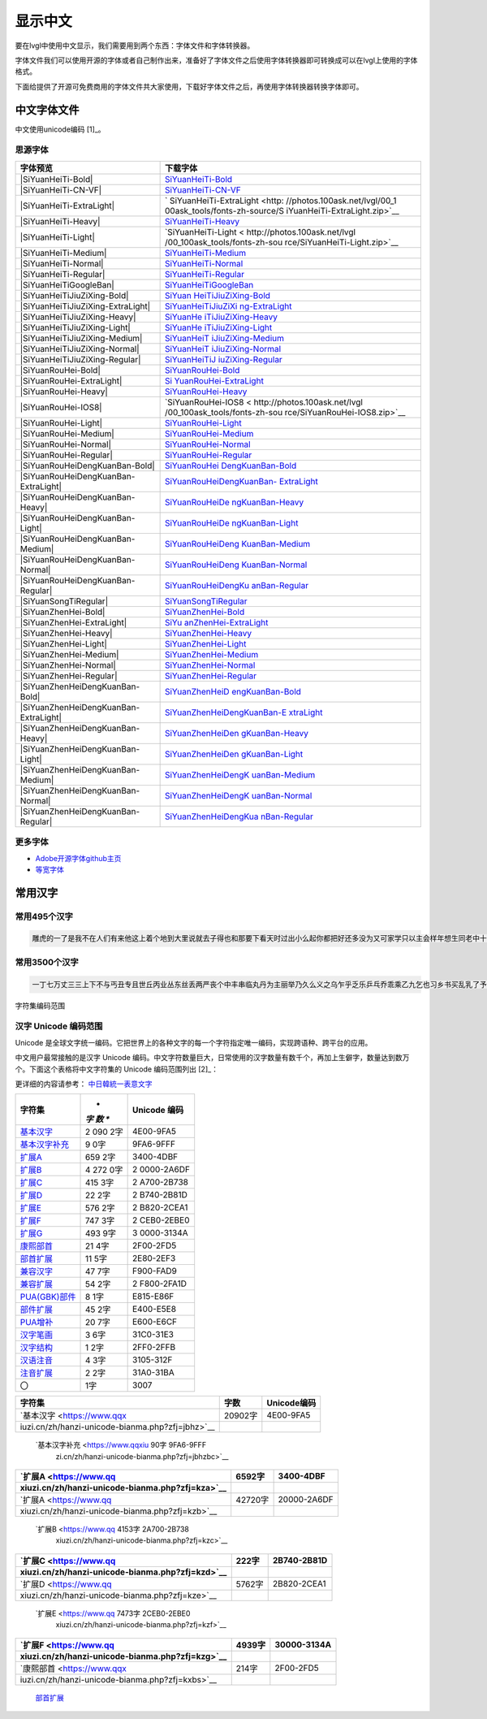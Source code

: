 .. \_fonts-zh-source:

=========
显示中文
=========

要在lvgl中使用中文显示，我们需要用到两个东西：字体文件和字体转换器。

字体文件我们可以使用开源的字体或者自己制作出来，准备好了字体文件之后使用字体转换器即可转换成可以在lvgl上使用的字体格式。

下面给提供了开源可免费商用的字体文件共大家使用，下载好字体文件之后，再使用字体转换器转换字体即可。

中文字体文件
============

中文使用unicode编码 [1]_。

思源字体
--------

+---------------------------------------+-------------------------------+
| 字体预览                              | 下载字体                      |
+=======================================+===============================+
| |SiYuanHeiTi-Bold|                    | `SiYuanHeiTi-Bold             |
|                                       | <http://photos.100ask.net/lvg |
|                                       | l/00_100ask_tools/fonts-zh-so |
|                                       | urce/SiYuanHeiTi-Bold.zip>`__ |
+---------------------------------------+-------------------------------+
| |SiYuanHeiTi-CN-VF|                   | `SiYuanHeiTi-CN-VF            |
|                                       | <http://photos.100ask.net/lvgl|
|                                       | /00_100ask_tools/fonts-zh-sou |
|                                       | rce/SiYuanHeiTi-CN-VF.zip>`__ |
+---------------------------------------+-------------------------------+
| |SiYuanHeiTi-ExtraLight|              | `                             |
|                                       | SiYuanHeiTi-ExtraLight  <http:|
|                                       | //photos.100ask.net/lvgl/00_1 |
|                                       | 00ask_tools/fonts-zh-source/S |
|                                       | iYuanHeiTi-ExtraLight.zip>`__ |
+---------------------------------------+-------------------------------+
| |SiYuanHeiTi-Heavy|                   | `SiYuanHeiTi-Heavy            |
|                                       | <http://photos.100ask.net/lvgl|
|                                       | /00_100ask_tools/fonts-zh-sou |
|                                       | rce/SiYuanHeiTi-Heavy.zip>`__ |
+---------------------------------------+-------------------------------+
| |SiYuanHeiTi-Light|                   | `SiYuanHeiTi-Light <          |
|                                       | http://photos.100ask.net/lvgl |
|                                       | /00_100ask_tools/fonts-zh-sou |
|                                       | rce/SiYuanHeiTi-Light.zip>`__ |
+---------------------------------------+-------------------------------+
| |SiYuanHeiTi-Medium|                  | `SiYuanHeiTi-Medium <h        |
|                                       | ttp://photos.100ask.net/lvgl/ |
|                                       | 00_100ask_tools/fonts-zh-sour |
|                                       | ce/SiYuanHeiTi-Medium.zip>`__ |
+---------------------------------------+-------------------------------+
| |SiYuanHeiTi-Normal|                  | `SiYuanHeiTi-Normal <h        |
|                                       | ttp://photos.100ask.net/lvgl/ |
|                                       | 00_100ask_tools/fonts-zh-sour |
|                                       | ce/SiYuanHeiTi-Normal.zip>`__ |
+---------------------------------------+-------------------------------+
| |SiYuanHeiTi-Regular|                 | `SiYuanHeiTi-Regular <ht      |
|                                       | tp://photos.100ask.net/lvgl/0 |
|                                       | 0_100ask_tools/fonts-zh-sourc |
|                                       | e/SiYuanHeiTi-Regular.zip>`__ |
+---------------------------------------+-------------------------------+
| |SiYuanHeiTiGoogleBan|                | `SiYuanHeiTiGoogleBan <htt    |
|                                       | p://photos.100ask.net/lvgl/00 |
|                                       | _100ask_tools/fonts-zh-source |
|                                       | /SiYuanHeiTiGoogleBan.zip>`__ |
+---------------------------------------+-------------------------------+
| |SiYuanHeiTiJiuZiXing-Bold|           | `SiYuan                       |
|                                       | HeiTiJiuZiXing-Bold <http://p |
|                                       | hotos.100ask.net/lvgl/00_100a |
|                                       | sk_tools/fonts-zh-source/SiYu |
|                                       | anHeiTiJiuZiXing-Bold.zip>`__ |
+---------------------------------------+-------------------------------+
| |SiYuanHeiTiJiuZiXing-ExtraLight|     | `SiYuanHeiTiJiuZiXi           |
|                                       | ng-ExtraLight <http://photos. |
|                                       | 100ask.net/lvgl/00_100ask_too |
|                                       | ls/fonts-zh-source/SiYuanHeiT |
|                                       | iJiuZiXing-ExtraLight.zip>`__ |
+---------------------------------------+-------------------------------+
| |SiYuanHeiTiJiuZiXing-Heavy|          | `SiYuanHe                     |
|                                       | iTiJiuZiXing-Heavy <http://ph |
|                                       | otos.100ask.net/lvgl/00_100as |
|                                       | k_tools/fonts-zh-source/SiYua |
|                                       | nHeiTiJiuZiXing-Heavy.zip>`__ |
+---------------------------------------+-------------------------------+
| |SiYuanHeiTiJiuZiXing-Light|          | `SiYuanHe                     |
|                                       | iTiJiuZiXing-Light <http://ph |
|                                       | otos.100ask.net/lvgl/00_100as |
|                                       | k_tools/fonts-zh-source/SiYua |
|                                       | nHeiTiJiuZiXing-Light.zip>`__ |
+---------------------------------------+-------------------------------+
| |SiYuanHeiTiJiuZiXing-Medium|         | `SiYuanHeiT                   |
|                                       | iJiuZiXing-Medium <http://pho |
|                                       | tos.100ask.net/lvgl/00_100ask |
|                                       | _tools/fonts-zh-source/SiYuan |
|                                       | HeiTiJiuZiXing-Medium.zip>`__ |
+---------------------------------------+-------------------------------+
| |SiYuanHeiTiJiuZiXing-Normal|         | `SiYuanHeiT                   |
|                                       | iJiuZiXing-Normal <http://pho |
|                                       | tos.100ask.net/lvgl/00_100ask |
|                                       | _tools/fonts-zh-source/SiYuan |
|                                       | HeiTiJiuZiXing-Normal.zip>`__ |
+---------------------------------------+-------------------------------+
| |SiYuanHeiTiJiuZiXing-Regular|        | `SiYuanHeiTiJ                 |
|                                       | iuZiXing-Regular <http://phot |
|                                       | os.100ask.net/lvgl/00_100ask_ |
|                                       | tools/fonts-zh-source/SiYuanH |
|                                       | eiTiJiuZiXing-Regular.zip>`__ |
+---------------------------------------+-------------------------------+
| |SiYuanRouHei-Bold|                   | `SiYuanRouHei-Bold            |
|                                       | <http://photos.100ask.net/lvgl|
|                                       | /00_100ask_tools/fonts-zh-sou |
|                                       | rce/SiYuanRouHei-Bold.zip>`__ |
+---------------------------------------+-------------------------------+
| |SiYuanRouHei-ExtraLight|             | `Si                           |
|                                       | YuanRouHei-ExtraLight <http:/ |
|                                       | /photos.100ask.net/lvgl/00_10 |
|                                       | 0ask_tools/fonts-zh-source/Si |
|                                       | YuanRouHei-ExtraLight.zip>`__ |
+---------------------------------------+-------------------------------+
| |SiYuanRouHei-Heavy|                  | `SiYuanRouHei-Heavy  <h       |
|                                       | ttp://photos.100ask.net/lvgl/ |
|                                       | 00_100ask_tools/fonts-zh-sour |
|                                       | ce/SiYuanRouHei-Heavy.zip>`__ |
+---------------------------------------+-------------------------------+
| |SiYuanRouHei-IOS8|                   | `SiYuanRouHei-IOS8 <          |
|                                       | http://photos.100ask.net/lvgl |
|                                       | /00_100ask_tools/fonts-zh-sou |
|                                       | rce/SiYuanRouHei-IOS8.zip>`__ |
+---------------------------------------+-------------------------------+
| |SiYuanRouHei-Light|                  | `SiYuanRouHei-Light <h        |
|                                       | ttp://photos.100ask.net/lvgl/ |
|                                       | 00_100ask_tools/fonts-zh-sour |
|                                       | ce/SiYuanRouHei-Light.zip>`__ |
+---------------------------------------+-------------------------------+
| |SiYuanRouHei-Medium|                 | `SiYuanRouHei-Medium <ht      |
|                                       | tp://photos.100ask.net/lvgl/0 |
|                                       | 0_100ask_tools/fonts-zh-sourc |
|                                       | e/SiYuanRouHei-Medium.zip>`__ |
+---------------------------------------+-------------------------------+
| |SiYuanRouHei-Normal|                 | `SiYuanRouHei-Normal <ht      |
|                                       | tp://photos.100ask.net/lvgl/0 |
|                                       | 0_100ask_tools/fonts-zh-sourc |
|                                       | e/SiYuanRouHei-Normal.zip>`__ |
+---------------------------------------+-------------------------------+
| |SiYuanRouHei-Regular|                | `SiYuanRouHei-Regular <htt    |
|                                       | p://photos.100ask.net/lvgl/00 |
|                                       | _100ask_tools/fonts-zh-source |
|                                       | /SiYuanRouHei-Regular.zip>`__ |
+---------------------------------------+-------------------------------+
| |SiYuanRouHeiDengKuanBan-Bold|        | `SiYuanRouHei                 |
|                                       | DengKuanBan-Bold <http://phot |
|                                       | os.100ask.net/lvgl/00_100ask_ |
|                                       | tools/fonts-zh-source/SiYuanR |
|                                       | ouHeiDengKuanBan-Bold.zip>`__ |
+---------------------------------------+-------------------------------+
| |SiYuanRouHeiDengKuanBan-ExtraLight|  | `SiYuanRouHeiDengKuanBan-     |
|                                       | ExtraLight <http://photos.100 |
|                                       | ask.net/lvgl/00_100ask_tools/ |
|                                       | fonts-zh-source/SiYuanRouHeiD |
|                                       | engKuanBan-ExtraLight.zip>`__ |
+---------------------------------------+-------------------------------+
| |SiYuanRouHeiDengKuanBan-Heavy|       | `SiYuanRouHeiDe               |
|                                       | ngKuanBan-Heavy <http://photo |
|                                       | s.100ask.net/lvgl/00_100ask_t |
|                                       | ools/fonts-zh-source/SiYuanRo |
|                                       | uHeiDengKuanBan-Heavy.zip>`__ |
+---------------------------------------+-------------------------------+
| |SiYuanRouHeiDengKuanBan-Light|       | `SiYuanRouHeiDe               |
|                                       | ngKuanBan-Light <http://photo |
|                                       | s.100ask.net/lvgl/00_100ask_t |
|                                       | ools/fonts-zh-source/SiYuanRo |
|                                       | uHeiDengKuanBan-Light.zip>`__ |
+---------------------------------------+-------------------------------+
| |SiYuanRouHeiDengKuanBan-Medium|      | `SiYuanRouHeiDeng             |
|                                       | KuanBan-Medium <http://photos |
|                                       | .100ask.net/lvgl/00_100ask_to |
|                                       | ols/fonts-zh-source/SiYuanRou |
|                                       | HeiDengKuanBan-Medium.zip>`__ |
+---------------------------------------+-------------------------------+
| |SiYuanRouHeiDengKuanBan-Normal|      | `SiYuanRouHeiDeng             |
|                                       | KuanBan-Normal <http://photos |
|                                       | .100ask.net/lvgl/00_100ask_to |
|                                       | ols/fonts-zh-source/SiYuanRou |
|                                       | HeiDengKuanBan-Normal.zip>`__ |
+---------------------------------------+-------------------------------+
| |SiYuanRouHeiDengKuanBan-Regular|     | `SiYuanRouHeiDengKu           |
|                                       | anBan-Regular <http://photos. |
|                                       | 100ask.net/lvgl/00_100ask_too |
|                                       | ls/fonts-zh-source/SiYuanRouH |
|                                       | eiDengKuanBan-Regular.zip>`__ |
+---------------------------------------+-------------------------------+
| |SiYuanSongTiRegular|                 | `SiYuanSongTiRegular <ht      |
|                                       | tp://photos.100ask.net/lvgl/0 |
|                                       | 0_100ask_tools/fonts-zh-sourc |
|                                       | e/SiYuanSongTiRegular.zip>`__ |
+---------------------------------------+-------------------------------+
| |SiYuanZhenHei-Bold|                  | `SiYuanZhenHei-Bold <h        |
|                                       | ttp://photos.100ask.net/lvgl/ |
|                                       | 00_100ask_tools/fonts-zh-sour |
|                                       | ce/SiYuanZhenHei-Bold.zip>`__ |
+---------------------------------------+-------------------------------+
| |SiYuanZhenHei-ExtraLight|            | `SiYu                         |
|                                       | anZhenHei-ExtraLight <http:// |
|                                       | photos.100ask.net/lvgl/00_100 |
|                                       | ask_tools/fonts-zh-source/SiY |
|                                       | uanZhenHei-ExtraLight.zip>`__ |
+---------------------------------------+-------------------------------+
| |SiYuanZhenHei-Heavy|                 | `SiYuanZhenHei-Heavy <ht      |
|                                       | tp://photos.100ask.net/lvgl/0 |
|                                       | 0_100ask_tools/fonts-zh-sourc |
|                                       | e/SiYuanZhenHei-Heavy.zip>`__ |
+---------------------------------------+-------------------------------+
| |SiYuanZhenHei-Light|                 | `SiYuanZhenHei-Light <ht      |
|                                       | tp://photos.100ask.net/lvgl/0 |
|                                       | 0_100ask_tools/fonts-zh-sourc |
|                                       | e/SiYuanZhenHei-Light.zip>`__ |
+---------------------------------------+-------------------------------+
| |SiYuanZhenHei-Medium|                | `SiYuanZhenHei-Medium <htt    |
|                                       | p://photos.100ask.net/lvgl/00 |
|                                       | _100ask_tools/fonts-zh-source |
|                                       | /SiYuanZhenHei-Medium.zip>`__ |
+---------------------------------------+-------------------------------+
| |SiYuanZhenHei-Normal|                | `SiYuanZhenHei-Normal <htt    |
|                                       | p://photos.100ask.net/lvgl/00 |
|                                       | _100ask_tools/fonts-zh-source |
|                                       | /SiYuanZhenHei-Normal.zip>`__ |
+---------------------------------------+-------------------------------+
| |SiYuanZhenHei-Regular|               | `SiYuanZhenHei-Regular <http  |
|                                       | ://photos.100ask.net/lvgl/00_ |
|                                       | 100ask_tools/fonts-zh-source/ |
|                                       | SiYuanZhenHei-Regular.zip>`__ |
+---------------------------------------+-------------------------------+
| |SiYuanZhenHeiDengKuanBan-Bold|       | `SiYuanZhenHeiD               |
|                                       | engKuanBan-Bold <http://photo |
|                                       | s.100ask.net/lvgl/00_100ask_t |
|                                       | ools/fonts-zh-source/SiYuanZh |
|                                       | enHeiDengKuanBan-Bold.zip>`__ |
+---------------------------------------+-------------------------------+
| |SiYuanZhenHeiDengKuanBan-ExtraLight| | `SiYuanZhenHeiDengKuanBan-E   |
|                                       | xtraLight <http://photos.100a |
|                                       | sk.net/lvgl/00_100ask_tools/f |
|                                       | onts-zh-source/SiYuanZhenHeiD |
|                                       | engKuanBan-ExtraLight.zip>`__ |
+---------------------------------------+-------------------------------+
| |SiYuanZhenHeiDengKuanBan-Heavy|      | `SiYuanZhenHeiDen             |
|                                       | gKuanBan-Heavy <http://photos |
|                                       | .100ask.net/lvgl/00_100ask_to |
|                                       | ols/fonts-zh-source/SiYuanZhe |
|                                       | nHeiDengKuanBan-Heavy.zip>`__ |
+---------------------------------------+-------------------------------+
| |SiYuanZhenHeiDengKuanBan-Light|      | `SiYuanZhenHeiDen             |
|                                       | gKuanBan-Light <http://photos |
|                                       | .100ask.net/lvgl/00_100ask_to |
|                                       | ols/fonts-zh-source/SiYuanZhe |
|                                       | nHeiDengKuanBan-Light.zip>`__ |
+---------------------------------------+-------------------------------+
| |SiYuanZhenHeiDengKuanBan-Medium|     | `SiYuanZhenHeiDengK           |
|                                       | uanBan-Medium <http://photos. |
|                                       | 100ask.net/lvgl/00_100ask_too |
|                                       | ls/fonts-zh-source/SiYuanZhen |
|                                       | HeiDengKuanBan-Medium.zip>`__ |
+---------------------------------------+-------------------------------+
| |SiYuanZhenHeiDengKuanBan-Normal|     | `SiYuanZhenHeiDengK           |
|                                       | uanBan-Normal <http://photos. |
|                                       | 100ask.net/lvgl/00_100ask_too |
|                                       | ls/fonts-zh-source/SiYuanZhen |
|                                       | HeiDengKuanBan-Normal.zip>`__ |
+---------------------------------------+-------------------------------+
| |SiYuanZhenHeiDengKuanBan-Regular|    | `SiYuanZhenHeiDengKua         |
|                                       | nBan-Regular <http://photos.1 |
|                                       | 00ask.net/lvgl/00_100ask_tool |
|                                       | s/fonts-zh-source/SiYuanZhenH |
|                                       | eiDengKuanBan-Regular.zip>`__ |
+---------------------------------------+-------------------------------+

更多字体
--------

-  `Adobe开源字体github主页 <https://github.com/adobe-fonts>`__
-  `等宽字体 </tools/monospaced-font>`__

常用汉字
=========

常用495个汉字
-------------

.. code:: shell

   雕虎的一了是我不在人们有来他这上着个地到大里说就去子得也和那要下看天时过出小么起你都把好还多没为又可家学只以主会样年想生同老中十从自面前头道它后然走很像见两用她国动进成回什边作对开而己些现山民候经发工向事命给长水几义三声于高手知理眼志点心战二问但身方实吃做叫当住听革打呢真全才四已所敌之最光产情路分总条白话东席次亲如被花口放儿常气黄五第使写军木珍吧文运再果怎定许快明行因别飞外树物活部门无往船望新带队先力完却站代员机更九您每风级跟笑啊孩万少直意夜比阶连车重便斗马哪化太指变社似士者干石满梅日决百原拿群究各六本思解立河村八难早论吗根共让相研今其书坐接应关信觉步反处记将千找争领或师结块跑谁草越字加脚紧爱等习阵怕月青半火法题建赶位唱海七女任件感准张团屋离色脸片科倒睛利世刚且由送切星导晚表够整认响雪流未场该并底深刻平伟忙提确近亮轻讲农古黑告界拉名呀土清阳照办史改历转画造嘴此治北必服雨穿内识验传业菜爬睡兴形量咱观苦体众通冲合破友度术饭公旁房极南枪读沙岁线野坚空收算至政城劳落钱特围弟胜教热展包歌类渐强数乡呼音答哥际旧神座章帮啦受系令跳非何牛取入岸敢掉忽种装顶急戴林停息句区衣般报叶压慢叔背细艳佐

常用3500个汉字
--------------

.. code:: shell

   一丁七万丈三三上下不与丐丑专且世丘丙业丛东丝丢两严丧个中丰串临丸丹为主丽举乃久么义之乌乍乎乏乐乒乓乔乖乘乙九乞也习乡书买乱乳了予争事二于亏云互五井亚些亡交亥亦产亩享京亭亮亲人亿什仁仅仆仇今介仍从仑仓仔他仗付仙代令以仪们仰仲件价任份仿企伊伍伏伐休众优伙会伞伟传伤伦伪伯估伴伶伸伺似佃但位低住佑体何余佛作你佣佩佳使侄侈例侍供依侠侣侥侦侧侨侮侯侵便促俄俊俏俐俗俘保信俩俭修俯俱俺倍倒倔倘候倚借倡倦债值倾假偎偏做停健偶偷偿傀傅傍储催傲傻像僚僧僵僻儒儡儿允元兄充兆先光克免兑兔党兜兢入全八公六兰共关兴兵其具典养兼兽冀内冈册再冒冕冗写军农冠冤冬冯冰冲决况冶冷冻净凄准凉凌减凑凛凝几凡凤凫凭凯凰凳凶凸凹出击函凿刀刁刃分切刊刑划列刘则刚创初删判刨利别刮到制刷券刹刺刻刽剂剃削前剑剔剖剥剧剩剪副割剿劈力劝办功加务劣动助努劫励劲劳势勃勇勉勋勒勘募勤勺勾勿匀包匆匈匕化北匙匠匣匪匹区医匾匿十千升午半华协卑卒卓单卖南博卜占卡卢卤卦卧卫印危即却卵卷卸卿厂厅历厉压厌厕厘厚原厢厦厨去县参又叉及友双反发叔取受变叙叛叠口古句另叨只叫召叭叮可台史右叶号司叹叼叽吁吃各吆合吉吊同名后吏吐向吓吕吗君吝吞吟吠否吧吨吩含听吭吮启吱吴吵吸吹吻吼呀呆呈告呐呕员呛呜呢周味呵呻呼命咆和咏咐咒咕咖咙咧咨咪咬咱咳咸咽哀品哄哆哈响哎哑哗哟哥哨哩哪哭哮哲哺哼唁唆唇唉唐唠唤唧唬售唯唱唾啃啄商啊啡啤啥啦啰啸啼喂善喇喉喊喘喜喝喧喳喷喻嗅嗓嗜嗡嗤嗦嗽嘀嘁嘉嘱嘲嘴嘶嘹嘿器噩噪嚎嚣嚷嚼囊囚四回因团囤园困囱围固国图圃圆圈土圣在地场圾址均坊坎坏坐坑块坚坛坝坞坟坠坡坤坦坪坯坷垂垃垄型垒垛垢垦垫垮埂埃埋城域埠培基堂堆堕堡堤堪堰堵塌塑塔塘塞填境墅墓墙增墨墩壁壕壤士壮声壳壶壹处备复夏夕外多夜够大天太夫夭央夯失头夷夸夹夺奄奇奈奉奋奏契奔奕奖套奠奢奥女奴奶奸她好如妄妆妇妈妒妓妖妙妥妨妹妻姆姊始姐姑姓委姚姜姥姨姻姿威娃娄娇娘娜娩娱娶婆婉婚婴婶婿媒媚媳嫁嫂嫉嫌嫡嫩嬉子孔孕字存孙孝孟季孤学孩孵孽宁它宅宇守安宋完宏宗官宙定宛宜宝实宠审客宣室宦宪宫宰害宴宵家容宽宾宿寂寄密寇富寒寓寝寞察寡寥寨寸对寺寻导寿封射将尉尊小少尔尖尘尚尝尤就尸尺尼尽尾尿局屁层居屈屉届屋屎屏屑展属屠屡履屯山屹屿岁岂岔岖岗岛岩岭岳岸峡峦峭峰峻崇崎崔崖崩崭嵌巍川州巡巢工左巧巨巩巫差己已巴巷巾币市布帅帆师希帐帕帖帘帚帜帝带席帮常帽幅幌幔幕幢干干平年并幸幻幼幽广庄庆庇床序庐库应底店庙府庞废度座庭庵庶康庸廉廊廓延廷建开异弃弄弊式弓引弛弟张弥弦弧弯弱弹强归当录形彤彩彪彬彭彰影役彻彼往征径待很徊律徐徒徒得徘御循微德徽心必忆忌忍志忘忙忠忧快忱念忽忿怀态怎怒怔怕怖怜思怠急性怨怪怯总恃恋恍恐恒恕恢恤恨恩恬恭息恰恳恶恼悄悉悍悔悟悠患悦您悬悯悲悴悼情惊惋惑惕惜惠惦惧惨惩惫惭惯惰想惶惹愁愈愉意愕愚感愤愧愿慈慌慎慕慢慧慨慰慷憋憎憔憨憾懂懈懊懒懦戈戏成我戒或战戚截戳戴户房所扁扇手才扎扑扒打扔托扛扣执扩扫扬扭扮扯扰扳扶批扼找承技抄把抑抒抓投抖抗折抚抛抠抡抢护报披抬抱抵抹押抽拂拄担拆拇拉拌拍拐拒拓拔拖拗拘拙招拜拟拢拣拥拦拧拨择括拭拯拱拳拴拷拼拾拿持挂指按挎挑挖挚挟挠挡挣挤挥挨挪挫振挺挽捂捅捆捉捌捍捎捏捐捕捞损捡换捣捧据捶捷捺捻掀掂授掉掌掏掐排掖掘掠探接控推掩措掰掷掸掺揉揍描提插揖握揣揩揪揭援揽搀搁搂搅搏搓搔搜搞搪搬搭携摄摆摇摊摔摘摧摩摸摹撇撑撒撕撞撤撩撬播撮撰撵撼擂擅操擎擒擦攀攒攘支收改攻放政故效敌敏救教敛敞敢散敦敬数敲整敷文斋斑斗料斜斟斤斥斧斩断斯新方施旁旅旋族旗无既日旦旧旨早旬旭旱时旷旺昂昆昌明昏易昔昙星映春昧昨昭是昵昼显晃晋晌晒晓晕晚晤晦晨普景晰晴晶智晾暂暇暑暖暗暮暴曙曲更曹曼曾替最月有朋服朗望朝期朦木未末本术朱朴朵机朽杀杂权杆杈杉李杏材村杖杜束杠条来杨杭杯杰松板极构枉析枕林枚果枝枢枣枪枫枯架枷柄柏某柑柒染柔柜柠查柬柱柳柴柿栅标栈栋栏树栓栖栗校株样核根格栽桂桃桅框案桌桐桑档桥桦桨桩桶梁梅梆梗梢梦梧梨梭梯械梳检棉棋棍棒棕棘棚棠森棱棵棺椅植椎椒椭椰椿楔楚楞楣楷楼概榄榆榔榕榛榜榨榴槐槽樊樟模横樱橄橘橙橡橱檀檐檩檬欠次欢欣欧欲欺款歇歉歌止正此步武歧歪歹死歼殃殉殊残殖殴段殷殿毁毅母每毒比毕毙毛毡毫毯氏民氓气氛氢氧氨氮氯水永汁求汇汉汗汛汞江池污汤汪汰汹汽沃沈沉沐沙沛沟没沥沦沧沪沫沮河沸油治沼沽沾沿泄泉泊泌法泛泞泡波泣泥注泪泰泳泵泻泼泽洁洋洒洗洛洞津洪洲活洼洽派流浅浆浇浊测济浑浓浙浦浩浪浮浴海浸涂消涉涌涎涕涛涝涡涣涤润涧涨涩涮涯液涵淀淆淋淌淑淘淡淤淫淮深淳混淹添清渊渐渔渗渠渡渣渤温港渴游渺湃湖湘湾湿溃溅溉源溜溢溪溯溶溺滋滑滓滔滚滞满滤滥滨滩滴漂漆漏漓演漠漩漫漱漾潘潜潦潭潮澄澈澎澜澡澳激濒瀑灌火灭灯灰灵灶灸灼灾灿炉炊炎炒炕炫炬炭炮炸点炼烁烂烈烘烙烛烟烤烦烧烫热烹焊焕焙焚焦焰然煌煎煞煤照煮熄熊熏熔熙熟熬燃燎燕燥爆爪爬爱爵父爷爸爹爽片版牌牍牙牛牡牢牧物牲牵特牺犀犁犬犯状犹狂狈狐狗狞狠狡独狭狮狰狱狸狼猎猖猛猜猩猪猫猬献猴猾猿玄率玉王玖玛玩玫环现玲玷玻珊珍珠班球琅理琉琐琢琳琴琼瑞瑟瑰璃璧瓜瓢瓣瓤瓦瓮瓶瓷甘甚甜生甥用甩甫田由甲申电男甸画畅界畏畔留畜略畦番畴畸疆疏疑疗疙疚疟疤疫疮疯疲疹疼疾病症痊痒痕痘痛痢痪痰痴痹瘟瘤瘦瘩瘪瘫瘸瘾癌癞癣登白百皂的皆皇皮皱皿盅盆盈益盏盐监盒盔盖盗盘盛盟目盯盲直相盹盼盾省眉看真眠眨眯眶眷眼着睁睛睡督睦睬睹瞄瞎瞒瞧瞪瞬瞭瞳瞻矗矛矢知矩矫短矮石矾矿码砂砌砍研砖砚砰破砸砾础硅硕硝硫硬确硼碉碌碍碎碑碗碘碟碧碰碱碳碴碾磁磅磕磨磷磺礁示礼社祈祖祝神祟祠祥票祭祷祸禀禁福离禽禾秀私秃秆秉秋种科秒秕秘租秤秦秧秩秫积称秸移秽稀程稍税稚稠稳稻稼稽稿穆穗穴究穷空穿突窃窄窍窑窒窖窗窘窜窝窟窥窿立竖站竞竟章竣童竭端竹竿笆笋笑笔笙笛笤符笨第笼等筋筏筐筑筒答策筛筝筷筹签简箍箕算管箩箫箭箱篇篓篙篡篮篱篷簇簸簿籍米类籽粉粒粗粘粟粤粥粪粮粱粹精糊糕糖糙糜糟糠糯系紊素索紧紫累絮繁纠红纤约级纪纫纬纯纱纲纳纵纷纸纹纺纽线练组绅细织终绊绍绎经绑绒结绕绘给络绝绞统绢绣继绩绪续绰绳维绵绷绸综绽绿缀缅缆缎缓缔缕编缘缚缝缠缤缨缩缭缰缴缸缺罐网罕罗罚罢罩罪置署羊美羔羞羡群羹羽翁翅翎翔翘翠翩翰翻翼耀老考者而耍耐耕耕耗耙耳耸耻耽耿聂聊聋职联聘聚聪肃肄肆肉肋肌肖肘肚肛肝肠股肢肤肥肩肪肮肯育肴肺肾肿胀胁胃胆背胎胖胚胜胞胡胧胯胰胳胶胸能脂脆脉脊脏脐脑脓脖脚脯脱脸脾腊腋腌腐腔腕腥腮腰腹腺腻腾腿膀膊膏膘膛膜膝膨膳臀臂臊臣自臭至致臼舀舅舆舌舍舒舔舞舟航般舰舱舵舶舷船艇艘良艰色艳艺艾节芋芍芒芙芜芝芥芦芬芭芯花芳芹芽苇苍苏苔苗苛苞苟若苦苫英苹茁茂范茄茅茉茎茧茫茬茴茵茶茸荆草荐荒荔荚荞荠荡荣荤荧药荷荸莉莫莱莲获莹莺莽菇菊菌菜菠菩菱菲萄萌萍萎萝萤营萧萨落著葛葡董葫葬葱葵蒂蒋蒙蒜蒲蒸蒿蓄蓉蓖蓝蓬蔑蔓蔗蔚蔫蔬蔼蔽蕉蕊蕴蕾薄薇薛薪薯藏藐藕藤藻蘑蘸虎虏虐虑虚虫虱虹虽虾蚀蚁蚂蚊蚌蚓蚕蚜蚣蚤蚪蚯蛀蛆蛇蛉蛋蛔蛙蛛蛤蛮蛹蛾蜀蜂蜈蜒蜓蜕蜗蜘蜜蜡蜻蝇蝉蝌蝎蝗蝙蝠蝴蝶螃融螟螺蟀蟆蟋蟹蠕蠢血衅行衍衔街衙衡衣补表衩衫衬衰衷袁袄袋袍袒袖袜被袭袱裁裂装裆裉裕裙裤裳裸裹褂褐褒褥襟西要覆见观规觅视览觉角解触言誉誊誓警譬计订认讥讨让训议讯记讲讳讶许讹论讼讽设访诀证评诅识诈诉诊词译试诗诚话诞诡询该详诫诬语误诱诲说诵请诸诺读诽课谁调谅谆谈谊谋谍谎谐谒谓谚谜谢谣谤谦谨谬谭谱谴谷豁豆豌象豪豫豹豺貌贝贞负贡财责贤败账货货质贩贪贫贬购贮贯贰贱贴贵贸费贺贼贾贿赁赂赃资赊赋赌赎赏赐赔赖赘赚赛赞赠赡赢赤赦赫走赴赵赶起趁超越趋趟趣足趴趾跃跋跌跑跛距跟跨跪路跳践跷跺踊踏踢踩踪踱蹂蹄蹈蹋蹦蹬蹭蹲躁躏身躬躯躲躺车轧轨轩转轮软轰轴轻载轿较辅辆辈辉辐辑输辕辖辙辛辜辞辟辣辨辩辫辰辱边辽达迁迂迄迅过迈迎运近返还这进远违连迟迫述迷迹追退送适逃逆选逊透逐递途逗通逛逝逞速造逢逮逸逻逼逾遂遇遍遏道遗遣遥遭遮遵避邀邑邓邢那邦邪邮邻郁郊郎郑部郭都鄙酌配酒酗酝酣酥酪酬酱酵酷酸酿醇醉醋醒采释里重野量金鉴针钉钓钙钝钞钟钠钢钥钦钧钩钮钱钳钻钾铁铃铅铆铐铛铜铝铡铣铭铲银铸铺链销锁锄锅锈锉锋锌锐错锚锡锣锤锥锦锨锭键锯锰锹锻镀镇镊镐镜镣镰镶长门闪闭问闯闰闲间闷闸闹闺闻闽阀阁阅阎阐阔队阱防阳阴阵阶阻阿附际陆陈陋陌降限陕陡院除陨险陪陵陶陷隅隆随隐隔隘隙障隧隶难雀雁雄雅集雇雌雏雕雨雪雳零雷雹雾需震霉霍霎霜霞露霸霹青靖静非靠靡面革靴靶鞋鞍鞠鞭韧韩韭音韵页顶顷项顺须顽顾顿颁颂预颅领颇颈颊频颓颖颗题颜额颠颤风飒飘飞食餐饥饭饮饰饱饲饵饶饺饼饿馁馅馆馋馍馏馒首香马驮驯驰驱驳驴驶驹驻驼驾骂骄骆骇验骏骑骗骚骡骤骨髓高鬓鬼魁魂魄魏魔鱼鲁鲜鲤鲫鲸鳄鳍鳖鳞鸟鸠鸡鸣鸥鸦鸭鸯鸳鸵鸽鸿鹃鹅鹉鹊鹏鹤鹦鹰鹿麦麸麻黄黍黎黑黔默鼎鼓鼠鼻齐齿龄龙龟

字符集编码范围

汉字 Unicode 编码范围
---------------------

Unicode
是全球文字统一编码。它把世界上的各种文字的每一个字符指定唯一编码，实现跨语种、跨平台的应用。

中文用户最常接触的是汉字 Unicode
编码。中文字符数量巨大，日常使用的汉字数量有数千个，再加上生僻字，数量达到数万个。下面这个表格将中文字符集的
Unicode 编码范围列出 [2]_：

更详细的内容请参考：
`中日韓統一表意文字 <https://zh.wikipedia.org/wiki/%E4%B8%AD%E6%97%A5%E9%9F%93%E7%B5%B1%E4%B8%80%E8%A1%A8%E6%84%8F%E6%96%87%E5%AD%97>`__

+--------------------------------------------------+-----+------------+
| **字符集**                                       | *   | **Unicode  |
|                                                  | *字 | 编码**     |
|                                                  | 数  |            |
|                                                  | **  |            |
+==================================================+=====+============+
| `基本汉字 <https://www.qqx                       | 2   | 4E00-9FA5  |
| iuzi.cn/zh/hanzi-unicode-bianma.php?zfj=jbhz>`__ | 090 |            |
|                                                  | 2字 |            |
+--------------------------------------------------+-----+------------+
| `基本汉字补充 <https://www.qqxiu                 | 9   | 9FA6-9FFF  |
| zi.cn/zh/hanzi-unicode-bianma.php?zfj=jbhzbc>`__ | 0字 |            |
+--------------------------------------------------+-----+------------+
| `扩展A <https://www.qq                           | 659 | 3400-4DBF  |
| xiuzi.cn/zh/hanzi-unicode-bianma.php?zfj=kza>`__ | 2字 |            |
+--------------------------------------------------+-----+------------+
| `扩展B <https://www.qq                           | 4   | 2          |
| xiuzi.cn/zh/hanzi-unicode-bianma.php?zfj=kzb>`__ | 272 | 0000-2A6DF |
|                                                  | 0字 |            |
+--------------------------------------------------+-----+------------+
| `扩展C <https://www.qq                           | 415 | 2          |
| xiuzi.cn/zh/hanzi-unicode-bianma.php?zfj=kzc>`__ | 3字 | A700-2B738 |
+--------------------------------------------------+-----+------------+
| `扩展D <https://www.qq                           | 22  | 2          |
| xiuzi.cn/zh/hanzi-unicode-bianma.php?zfj=kzd>`__ | 2字 | B740-2B81D |
+--------------------------------------------------+-----+------------+
| `扩展E <https://www.qq                           | 576 | 2          |
| xiuzi.cn/zh/hanzi-unicode-bianma.php?zfj=kze>`__ | 2字 | B820-2CEA1 |
+--------------------------------------------------+-----+------------+
| `扩展F <https://www.qq                           | 747 | 2          |
| xiuzi.cn/zh/hanzi-unicode-bianma.php?zfj=kzf>`__ | 3字 | CEB0-2EBE0 |
+--------------------------------------------------+-----+------------+
| `扩展G <https://www.qq                           | 493 | 3          |
| xiuzi.cn/zh/hanzi-unicode-bianma.php?zfj=kzg>`__ | 9字 | 0000-3134A |
+--------------------------------------------------+-----+------------+
| `康熙部首 <https://www.qqx                       | 21  | 2F00-2FD5  |
| iuzi.cn/zh/hanzi-unicode-bianma.php?zfj=kxbs>`__ | 4字 |            |
+--------------------------------------------------+-----+------------+
| `部首扩展 <https://www.qqx                       | 11  | 2E80-2EF3  |
| iuzi.cn/zh/hanzi-unicode-bianma.php?zfj=bskz>`__ | 5字 |            |
+--------------------------------------------------+-----+------------+
| `兼容汉字 <https://www.qqx                       | 47  | F900-FAD9  |
| iuzi.cn/zh/hanzi-unicode-bianma.php?zfj=jrhz>`__ | 7字 |            |
+--------------------------------------------------+-----+------------+
| `兼容扩展 <https://www.qqx                       | 54  | 2          |
| iuzi.cn/zh/hanzi-unicode-bianma.php?zfj=jrkz>`__ | 2字 | F800-2FA1D |
+--------------------------------------------------+-----+------------+
| `PUA(GBK)部件 <https://www.qqxi                  | 8   | E815-E86F  |
| uzi.cn/zh/hanzi-unicode-bianma.php?zfj=puabj>`__ | 1字 |            |
+--------------------------------------------------+-----+------------+
| `部件扩展 <https://www.qqx                       | 45  | E400-E5E8  |
| iuzi.cn/zh/hanzi-unicode-bianma.php?zfj=bjkz>`__ | 2字 |            |
+--------------------------------------------------+-----+------------+
| `PUA增补 <https://www.qqxi                       | 20  | E600-E6CF  |
| uzi.cn/zh/hanzi-unicode-bianma.php?zfj=puazb>`__ | 7字 |            |
+--------------------------------------------------+-----+------------+
| `汉字笔画 <https://www.qqx                       | 3   | 31C0-31E3  |
| iuzi.cn/zh/hanzi-unicode-bianma.php?zfj=hzbh>`__ | 6字 |            |
+--------------------------------------------------+-----+------------+
| `汉字结构 <https://www.qqx                       | 1   | 2FF0-2FFB  |
| iuzi.cn/zh/hanzi-unicode-bianma.php?zfj=hzjg>`__ | 2字 |            |
+--------------------------------------------------+-----+------------+
| `汉语注音 <https://www.qqx                       | 4   | 3105-312F  |
| iuzi.cn/zh/hanzi-unicode-bianma.php?zfj=hyzy>`__ | 3字 |            |
+--------------------------------------------------+-----+------------+
| `注音扩展 <https://www.qqx                       | 2   | 31A0-31BA  |
| iuzi.cn/zh/hanzi-unicode-bianma.php?zfj=zykz>`__ | 2字 |            |
+--------------------------------------------------+-----+------------+
| 〇                                               | 1字 | 3007       |
+--------------------------------------------------+-----+------------+


==================================================== =============== =====================
 **字符集**                                           **字数**        **Unicode编码**                                                                                          
==================================================== =============== ===================== 
 `基本汉字 <https://www.qqx                            20902字         4E00-9FA5           
  iuzi.cn/zh/hanzi-unicode-bianma.php?zfj=jbhz>`__   
==================================================== =============== =====================
 `基本汉字补充 <https://www.qqxiu                      90字             9FA6-9FFF           
  zi.cn/zh/hanzi-unicode-bianma.php?zfj=jbhzbc>`__   
==================================================== =============== =====================
 `扩展A <https://www.qq                               6592字           3400-4DBF           
  xiuzi.cn/zh/hanzi-unicode-bianma.php?zfj=kza>`__ 
==================================================== =============== =====================
 `扩展A <https://www.qq                               42720字          20000-2A6DF         
  xiuzi.cn/zh/hanzi-unicode-bianma.php?zfj=kzb>`__ 
==================================================== =============== =====================
 `扩展B <https://www.qq                               4153字           2A700-2B738         
  xiuzi.cn/zh/hanzi-unicode-bianma.php?zfj=kzc>`__  
==================================================== =============== =====================
 `扩展C <https://www.qq                               222字            2B740-2B81D         
  xiuzi.cn/zh/hanzi-unicode-bianma.php?zfj=kzd>`__ 
==================================================== =============== =====================
 `扩展D <https://www.qq                               5762字           2B820-2CEA1         
  xiuzi.cn/zh/hanzi-unicode-bianma.php?zfj=kze>`__  
==================================================== =============== =====================
 `扩展E <https://www.qq                               7473字           2CEB0-2EBE0         
  xiuzi.cn/zh/hanzi-unicode-bianma.php?zfj=kzf>`__ 
==================================================== =============== =====================
 `扩展F <https://www.qq                               4939字           30000-3134A         
  xiuzi.cn/zh/hanzi-unicode-bianma.php?zfj=kzg>`__ 
==================================================== =============== =====================
 `康熙部首 <https://www.qqx                            214字           2F00-2FD5           
  iuzi.cn/zh/hanzi-unicode-bianma.php?zfj=kxbs>`__ 
==================================================== =============== =====================
 `部首扩展 <https://www.qqx                           115字           2E80-2EF3           
 iuzi.cn/zh/hanzi-unicode-bianma.php?zfj=kxbs>`__     
==================================================== =============== =====================


拉丁字母 Unicode 编码范围
-------------------------

基本拉丁字母共有95个字符，其中52个属于拉丁字母，剩下的43个属于基本字符。

有33个字符被定义为“ASCII 标点及符号”，有时也被称为“ASCII 特殊字符”。

下面这个表格将基本拉丁字母字符集的 Unicode 编码范围列出 [3]_：

更详细的内容请参考：
`Unicode字符列表 <https://zh.wikipedia.org/wiki/Unicode%E5%AD%97%E7%AC%A6%E5%88%97%E8%A1%A8>`__

+-----+----+-----+-----------------------------------------------------+
| 代  | 显 | 十  | 描述                                                |
| 码  | 示 | 进  |                                                     |
|     |    | 制  |                                                     |
+=====+====+=====+=====================================================+
| U+0 |    | `   | `空格 <https://zh.wikipedia.org/wiki/空格>`__       |
| 020 |    | `&# |                                                     |
|     |    | 032 |                                                     |
|     |    | ;`` |                                                     |
+-----+----+-----+-----------------------------------------------------+
| U+0 | !  | `   | `叹号 <https://zh.wikipedia.org/wiki/叹号>`__       |
| 021 |    | `&# |                                                     |
|     |    | 033 |                                                     |
|     |    | ;`` |                                                     |
+-----+----+-----+-----------------------------------------------------+
| U+0 | ”  | `   | `双引号 <https://zh.wikipedia.org/wiki/双引号>`__   |
| 022 |    | `&# |                                                     |
|     |    | 034 |                                                     |
|     |    | ;`` |                                                     |
+-----+----+-----+-----------------------------------------------------+
| U+0 | #  | `   | `井号 <https://zh.wikipedia.org/wiki/井號>`__       |
| 023 |    | `&# |                                                     |
|     |    | 035 |                                                     |
|     |    | ;`` |                                                     |
+-----+----+-----+-----------------------------------------------------+
| U+0 | $  | `   | 价钱/货币符号                                       |
| 024 |    | `&# |                                                     |
|     |    | 036 |                                                     |
|     |    | ;`` |                                                     |
+-----+----+-----+-----------------------------------------------------+
| U+0 | %  | `   | `百                                                 |
| 025 |    | `&# | 分比符号 <https://zh.wikipedia.org/wiki/百分比>`__  |
|     |    | 037 |                                                     |
|     |    | ;`` |                                                     |
+-----+----+-----+-----------------------------------------------------+
| U+0 | &  | `   | `& <https://zh.wikipedia.org/wiki/%26>`__           |
| 026 |    | `&# |                                                     |
|     |    | 038 |                                                     |
|     |    | ;`` |                                                     |
+-----+----+-----+-----------------------------------------------------+
| U+0 | ’  | `   | `引号 <https://zh.wikipedia.org/wiki/引號>`__       |
| 027 |    | `&# |                                                     |
|     |    | 039 |                                                     |
|     |    | ;`` |                                                     |
+-----+----+-----+-----------------------------------------------------+
| U+0 | (  | `   | `左圆括号 <https://zh.wikipedia.org/wiki/圓括號>`__ |
| 028 |    | `&# |                                                     |
|     |    | 040 |                                                     |
|     |    | ;`` |                                                     |
+-----+----+-----+-----------------------------------------------------+
| U+0 | )  | `   | `右圆括号 <https://zh.wikipedia.org/wiki/圓括號>`__ |
| 029 |    | `&# |                                                     |
|     |    | 041 |                                                     |
|     |    | ;`` |                                                     |
+-----+----+-----+-----------------------------------------------------+
| U+0 | \* | `   | `星号 <https://zh.wikipedia.org/wiki/星號>`__       |
| 02A |    | `&# |                                                     |
|     |    | 042 |                                                     |
|     |    | ;`` |                                                     |
+-----+----+-----+-----------------------------------------------------+
| U+0 | +  | `   | `加号 <https://zh.wikipedia.org/wiki/數學符號>`__   |
| 02B |    | `&# |                                                     |
|     |    | 043 |                                                     |
|     |    | ;`` |                                                     |
+-----+----+-----+-----------------------------------------------------+
| U+0 | ,  | `   | `逗号 <https://zh.wikipedia.org/wiki/逗號>`__       |
| 02C |    | `&# |                                                     |
|     |    | 044 |                                                     |
|     |    | ;`` |                                                     |
+-----+----+-----+-----------------------------------------------------+
| U+0 | -  | `   | 连字号/减号                                         |
| 02D |    | `&# |                                                     |
|     |    | 045 |                                                     |
|     |    | ;`` |                                                     |
+-----+----+-----+-----------------------------------------------------+
| U+0 | .  | `   | `句号 <https://zh.wikipedia.org/wiki/句號>`__       |
| 02E |    | `&# |                                                     |
|     |    | 046 |                                                     |
|     |    | ;`` |                                                     |
+-----+----+-----+-----------------------------------------------------+
| U+0 | /  | `   | 正斜杠                                              |
| 02F |    | `&# |                                                     |
|     |    | 047 |                                                     |
|     |    | ;`` |                                                     |
+-----+----+-----+-----------------------------------------------------+
| U+0 | 0  | `   | `数字0 <https://zh.wikipedia.org/wiki/0>`__         |
| 030 |    | `&# |                                                     |
|     |    | 048 |                                                     |
|     |    | ;`` |                                                     |
+-----+----+-----+-----------------------------------------------------+
| U+0 | 1  | `   | `数字1 <https://zh.wikipedia.org/wiki/1>`__         |
| 031 |    | `&# |                                                     |
|     |    | 049 |                                                     |
|     |    | ;`` |                                                     |
+-----+----+-----+-----------------------------------------------------+
| U+0 | 2  | `   | `数字2 <https://zh.wikipedia.org/wiki/2>`__         |
| 032 |    | `&# |                                                     |
|     |    | 050 |                                                     |
|     |    | ;`` |                                                     |
+-----+----+-----+-----------------------------------------------------+
| U+0 | 3  | `   | `数字3 <https://zh.wikipedia.org/wiki/3>`__         |
| 033 |    | `&# |                                                     |
|     |    | 051 |                                                     |
|     |    | ;`` |                                                     |
+-----+----+-----+-----------------------------------------------------+
| U+0 | 4  | `   | `数字4 <https://zh.wikipedia.org/wiki/4>`__         |
| 034 |    | `&# |                                                     |
|     |    | 052 |                                                     |
|     |    | ;`` |                                                     |
+-----+----+-----+-----------------------------------------------------+
| U+0 | 5  | `   | `数字5 <https://zh.wikipedia.org/wiki/5>`__         |
| 035 |    | `&# |                                                     |
|     |    | 053 |                                                     |
|     |    | ;`` |                                                     |
+-----+----+-----+-----------------------------------------------------+
| U+0 | 6  | `   | `数字6 <https://zh.wikipedia.org/wiki/6>`__         |
| 036 |    | `&# |                                                     |
|     |    | 054 |                                                     |
|     |    | ;`` |                                                     |
+-----+----+-----+-----------------------------------------------------+
| U+0 | 7  | `   | `数字7 <https://zh.wikipedia.org/wiki/7>`__         |
| 037 |    | `&# |                                                     |
|     |    | 055 |                                                     |
|     |    | ;`` |                                                     |
+-----+----+-----+-----------------------------------------------------+
| U+0 | 8  | `   | `数字8 <https://zh.wikipedia.org/wiki/8>`__         |
| 038 |    | `&# |                                                     |
|     |    | 056 |                                                     |
|     |    | ;`` |                                                     |
+-----+----+-----+-----------------------------------------------------+
| U+0 | 9  | `   | `数字9 <https://zh.wikipedia.org/wiki/9>`__         |
| 039 |    | `&# |                                                     |
|     |    | 057 |                                                     |
|     |    | ;`` |                                                     |
+-----+----+-----+-----------------------------------------------------+
| U+0 | :  | `   | `冒号 <https://zh.wikipedia.org/wiki/冒號>`__       |
| 03A |    | `&# |                                                     |
|     |    | 058 |                                                     |
|     |    | ;`` |                                                     |
+-----+----+-----+-----------------------------------------------------+
| U+0 | ;  | `   | `分号 <https://zh.wikipedia.org/wiki/分號>`__       |
| 03B |    | `&# |                                                     |
|     |    | 059 |                                                     |
|     |    | ;`` |                                                     |
+-----+----+-----+-----------------------------------------------------+
| U+0 | <  | `   | `小                                                 |
| 03C |    | `&# | 于符号 <https://zh.wikipedia.org/wiki/數學符號>`__  |
|     |    | 060 |                                                     |
|     |    | ;`` |                                                     |
+-----+----+-----+-----------------------------------------------------+
| U+0 | =  | `   | `等于号 <https://zh.wikipedia.org/wiki/數學符號>`__ |
| 03D |    | `&# |                                                     |
|     |    | 061 |                                                     |
|     |    | ;`` |                                                     |
+-----+----+-----+-----------------------------------------------------+
| U+0 | >  | `   | `大                                                 |
| 03E |    | `&# | 于符号 <https://zh.wikipedia.org/wiki/數學符號>`__  |
|     |    | 062 |                                                     |
|     |    | ;`` |                                                     |
+-----+----+-----+-----------------------------------------------------+
| U+0 | ?  | `   | `问号 <https://zh.wikipedia.org/wiki/問號>`__       |
| 03F |    | `&# |                                                     |
|     |    | 063 |                                                     |
|     |    | ;`` |                                                     |
+-----+----+-----+-----------------------------------------------------+
| U+0 | @  | `   | `英文“at                                            |
| 040 |    | `&# | ”的简写符号 <https://zh.wikipedia.org/wiki/英文>`__ |
|     |    | 064 |                                                     |
|     |    | ;`` |                                                     |
+-----+----+-----+-----------------------------------------------------+
| U+0 | A  | `   | `拉丁字母A <https://zh.wikipedia.org/wiki/A>`__     |
| 041 |    | `&# |                                                     |
|     |    | 065 |                                                     |
|     |    | ;`` |                                                     |
+-----+----+-----+-----------------------------------------------------+
| U+0 | B  | `   | `拉丁字母B <https://zh.wikipedia.org/wiki/B>`__     |
| 042 |    | `&# |                                                     |
|     |    | 066 |                                                     |
|     |    | ;`` |                                                     |
+-----+----+-----+-----------------------------------------------------+
| U+0 | C  | `   | `拉丁字母C <https://zh.wikipedia.org/wiki/C>`__     |
| 043 |    | `&# |                                                     |
|     |    | 067 |                                                     |
|     |    | ;`` |                                                     |
+-----+----+-----+-----------------------------------------------------+
| U+0 | D  | `   | `拉丁字母D <https://zh.wikipedia.org/wiki/D>`__     |
| 044 |    | `&# |                                                     |
|     |    | 068 |                                                     |
|     |    | ;`` |                                                     |
+-----+----+-----+-----------------------------------------------------+
| U+0 | E  | `   | `拉丁字母E <https://zh.wikipedia.org/wiki/E>`__     |
| 045 |    | `&# |                                                     |
|     |    | 069 |                                                     |
|     |    | ;`` |                                                     |
+-----+----+-----+-----------------------------------------------------+
| U+0 | F  | `   | `拉丁字母F <https://zh.wikipedia.org/wiki/F>`__     |
| 046 |    | `&# |                                                     |
|     |    | 070 |                                                     |
|     |    | ;`` |                                                     |
+-----+----+-----+-----------------------------------------------------+
| U+0 | G  | `   | `拉丁字母G <https://zh.wikipedia.org/wiki/G>`__     |
| 047 |    | `&# |                                                     |
|     |    | 071 |                                                     |
|     |    | ;`` |                                                     |
+-----+----+-----+-----------------------------------------------------+
| U+0 | H  | `   | `拉丁字母H <https://zh.wikipedia.org/wiki/H>`__     |
| 048 |    | `&# |                                                     |
|     |    | 072 |                                                     |
|     |    | ;`` |                                                     |
+-----+----+-----+-----------------------------------------------------+
| U+0 | I  | `   | `拉丁字母I <https://zh.wikipedia.org/wiki/I>`__     |
| 049 |    | `&# |                                                     |
|     |    | 073 |                                                     |
|     |    | ;`` |                                                     |
+-----+----+-----+-----------------------------------------------------+
| U+0 | J  | `   | `拉丁字母J <https://zh.wikipedia.org/wiki/J>`__     |
| 04A |    | `&# |                                                     |
|     |    | 074 |                                                     |
|     |    | ;`` |                                                     |
+-----+----+-----+-----------------------------------------------------+
| U+0 | K  | `   | `拉丁字母K <https://zh.wikipedia.org/wiki/K>`__     |
| 04B |    | `&# |                                                     |
|     |    | 075 |                                                     |
|     |    | ;`` |                                                     |
+-----+----+-----+-----------------------------------------------------+
| U+0 | L  | `   | `拉丁字母L <https://zh.wikipedia.org/wiki/L>`__     |
| 04C |    | `&# |                                                     |
|     |    | 076 |                                                     |
|     |    | ;`` |                                                     |
+-----+----+-----+-----------------------------------------------------+
| U+0 | M  | `   | `拉丁字母M <https://zh.wikipedia.org/wiki/M>`__     |
| 04D |    | `&# |                                                     |
|     |    | 077 |                                                     |
|     |    | ;`` |                                                     |
+-----+----+-----+-----------------------------------------------------+
| U+0 | N  | `   | `拉丁字母N <https://zh.wikipedia.org/wiki/N>`__     |
| 04E |    | `&# |                                                     |
|     |    | 078 |                                                     |
|     |    | ;`` |                                                     |
+-----+----+-----+-----------------------------------------------------+
| U+0 | O  | `   | `拉丁字母O <https://zh.wikipedia.org/wiki/O>`__     |
| 04F |    | `&# |                                                     |
|     |    | 079 |                                                     |
|     |    | ;`` |                                                     |
+-----+----+-----+-----------------------------------------------------+
| U+0 | P  | `   | `拉丁字母P <https://zh.wikipedia.org/wiki/P>`__     |
| 050 |    | `&# |                                                     |
|     |    | 080 |                                                     |
|     |    | ;`` |                                                     |
+-----+----+-----+-----------------------------------------------------+
| U+0 | Q  | `   | `拉丁字母Q <https://zh.wikipedia.org/wiki/Q>`__     |
| 051 |    | `&# |                                                     |
|     |    | 081 |                                                     |
|     |    | ;`` |                                                     |
+-----+----+-----+-----------------------------------------------------+
| U+0 | R  | `   | `拉丁字母R <https://zh.wikipedia.org/wiki/R>`__     |
| 052 |    | `&# |                                                     |
|     |    | 082 |                                                     |
|     |    | ;`` |                                                     |
+-----+----+-----+-----------------------------------------------------+
| U+0 | S  | `   | `拉丁字母S <https://zh.wikipedia.org/wiki/S>`__     |
| 053 |    | `&# |                                                     |
|     |    | 083 |                                                     |
|     |    | ;`` |                                                     |
+-----+----+-----+-----------------------------------------------------+
| U+0 | T  | `   | `拉丁字母T <https://zh.wikipedia.org/wiki/T>`__     |
| 054 |    | `&# |                                                     |
|     |    | 084 |                                                     |
|     |    | ;`` |                                                     |
+-----+----+-----+-----------------------------------------------------+
| U+0 | U  | `   | `拉丁字母U <https://zh.wikipedia.org/wiki/U>`__     |
| 055 |    | `&# |                                                     |
|     |    | 085 |                                                     |
|     |    | ;`` |                                                     |
+-----+----+-----+-----------------------------------------------------+
| U+0 | V  | `   | `拉丁字母V <https://zh.wikipedia.org/wiki/V>`__     |
| 056 |    | `&# |                                                     |
|     |    | 086 |                                                     |
|     |    | ;`` |                                                     |
+-----+----+-----+-----------------------------------------------------+
| U+0 | W  | `   | `拉丁字母W <https://zh.wikipedia.org/wiki/W>`__     |
| 057 |    | `&# |                                                     |
|     |    | 087 |                                                     |
|     |    | ;`` |                                                     |
+-----+----+-----+-----------------------------------------------------+
| U+0 | X  | `   | `拉丁字母X <https://zh.wikipedia.org/wiki/X>`__     |
| 058 |    | `&# |                                                     |
|     |    | 088 |                                                     |
|     |    | ;`` |                                                     |
+-----+----+-----+-----------------------------------------------------+
| U+0 | Y  | `   | `拉丁字母Y <https://zh.wikipedia.org/wiki/Y>`__     |
| 059 |    | `&# |                                                     |
|     |    | 089 |                                                     |
|     |    | ;`` |                                                     |
+-----+----+-----+-----------------------------------------------------+
| U+0 | Z  | `   | `拉丁字母Z <https://zh.wikipedia.org/wiki/Z>`__     |
| 05A |    | `&# |                                                     |
|     |    | 090 |                                                     |
|     |    | ;`` |                                                     |
+-----+----+-----+-----------------------------------------------------+
| U+0 | [  | `   | `左方括号 <https://zh.wikipedia.org/wiki/括號>`__   |
| 05B |    | `&# |                                                     |
|     |    | 091 |                                                     |
|     |    | ;`` |                                                     |
+-----+----+-----+-----------------------------------------------------+
| U+0 | \\ | `   | 反斜杠                                              |
| 05C |    | `&# |                                                     |
|     |    | 092 |                                                     |
|     |    | ;`` |                                                     |
+-----+----+-----+-----------------------------------------------------+
| U+0 | ]  | `   | 右方括号                                            |
| 05D |    | `&# |                                                     |
|     |    | 093 |                                                     |
|     |    | ;`` |                                                     |
+-----+----+-----+-----------------------------------------------------+
| U+0 | ^  | `   | `抑扬（重音）符号 <https:                           |
| 05E |    | `&# | //zh.wikipedia.org/wiki/變音符號#變音符號的種類>`__ |
|     |    | 094 |                                                     |
|     |    | ;`` |                                                     |
+-----+----+-----+-----------------------------------------------------+
| U+0 | \_ | `   | 下划线                                              |
| 05F |    | `&# |                                                     |
|     |    | 095 |                                                     |
|     |    | ;`` |                                                     |
+-----+----+-----+-----------------------------------------------------+
| U+0 | \` | `   | `重音符 <https://zh.wikipedia.org/wiki/重音符>`__   |
| 060 |    | `&# |                                                     |
|     |    | 096 |                                                     |
|     |    | ;`` |                                                     |
+-----+----+-----+-----------------------------------------------------+
| U+0 | a  | `   | 拉丁字母a                                           |
| 061 |    | `&# |                                                     |
|     |    | 097 |                                                     |
|     |    | ;`` |                                                     |
+-----+----+-----+-----------------------------------------------------+
| U+0 | b  | `   | 拉丁字母b                                           |
| 062 |    | `&# |                                                     |
|     |    | 098 |                                                     |
|     |    | ;`` |                                                     |
+-----+----+-----+-----------------------------------------------------+
| U+0 | c  | `   | 拉丁字母c                                           |
| 063 |    | `&# |                                                     |
|     |    | 099 |                                                     |
|     |    | ;`` |                                                     |
+-----+----+-----+-----------------------------------------------------+
| U+0 | d  | `   | 拉丁字母d                                           |
| 064 |    | `&# |                                                     |
|     |    | 100 |                                                     |
|     |    | ;`` |                                                     |
+-----+----+-----+-----------------------------------------------------+
| U+0 | e  | `   | 拉丁字母e                                           |
| 065 |    | `&# |                                                     |
|     |    | 101 |                                                     |
|     |    | ;`` |                                                     |
+-----+----+-----+-----------------------------------------------------+
| U+0 | f  | `   | 拉丁字母f                                           |
| 066 |    | `&# |                                                     |
|     |    | 102 |                                                     |
|     |    | ;`` |                                                     |
+-----+----+-----+-----------------------------------------------------+
| U+0 | g  | `   | 拉丁字母g                                           |
| 067 |    | `&# |                                                     |
|     |    | 103 |                                                     |
|     |    | ;`` |                                                     |
+-----+----+-----+-----------------------------------------------------+
| U+0 | h  | `   | 拉丁字母h                                           |
| 068 |    | `&# |                                                     |
|     |    | 104 |                                                     |
|     |    | ;`` |                                                     |
+-----+----+-----+-----------------------------------------------------+
| U+0 | i  | `   | 拉丁字母i                                           |
| 069 |    | `&# |                                                     |
|     |    | 105 |                                                     |
|     |    | ;`` |                                                     |
+-----+----+-----+-----------------------------------------------------+
| U+0 | j  | `   | 拉丁字母j                                           |
| 06A |    | `&# |                                                     |
|     |    | 106 |                                                     |
|     |    | ;`` |                                                     |
+-----+----+-----+-----------------------------------------------------+
| U+0 | k  | `   | 拉丁字母k                                           |
| 06B |    | `&# |                                                     |
|     |    | 107 |                                                     |
|     |    | ;`` |                                                     |
+-----+----+-----+-----------------------------------------------------+
| U+0 | l  | `   | 拉丁字母l                                           |
| 06C |    | `&# |                                                     |
|     |    | 108 |                                                     |
|     |    | ;`` |                                                     |
+-----+----+-----+-----------------------------------------------------+
| U+0 | m  | `   | 拉丁字母m                                           |
| 06D |    | `&# |                                                     |
|     |    | 109 |                                                     |
|     |    | ;`` |                                                     |
+-----+----+-----+-----------------------------------------------------+
| U+0 | n  | `   | 拉丁字母n                                           |
| 06E |    | `&# |                                                     |
|     |    | 110 |                                                     |
|     |    | ;`` |                                                     |
+-----+----+-----+-----------------------------------------------------+
| U+0 | o  | `   | 拉丁字母o                                           |
| 06F |    | `&# |                                                     |
|     |    | 111 |                                                     |
|     |    | ;`` |                                                     |
+-----+----+-----+-----------------------------------------------------+
| U+0 | p  | `   | 拉丁字母p                                           |
| 070 |    | `&# |                                                     |
|     |    | 112 |                                                     |
|     |    | ;`` |                                                     |
+-----+----+-----+-----------------------------------------------------+
| U+0 | q  | `   | 拉丁字母q                                           |
| 071 |    | `&# |                                                     |
|     |    | 113 |                                                     |
|     |    | ;`` |                                                     |
+-----+----+-----+-----------------------------------------------------+
| U+0 | r  | `   | 拉丁字母r                                           |
| 072 |    | `&# |                                                     |
|     |    | 114 |                                                     |
|     |    | ;`` |                                                     |
+-----+----+-----+-----------------------------------------------------+
| U+0 | s  | `   | 拉丁字母s                                           |
| 073 |    | `&# |                                                     |
|     |    | 115 |                                                     |
|     |    | ;`` |                                                     |
+-----+----+-----+-----------------------------------------------------+
| U+0 | t  | `   | 拉丁字母t                                           |
| 074 |    | `&# |                                                     |
|     |    | 116 |                                                     |
|     |    | ;`` |                                                     |
+-----+----+-----+-----------------------------------------------------+
| U+0 | u  | `   | 拉丁字母u                                           |
| 075 |    | `&# |                                                     |
|     |    | 117 |                                                     |
|     |    | ;`` |                                                     |
+-----+----+-----+-----------------------------------------------------+
| U+0 | v  | `   | 拉丁字母v                                           |
| 076 |    | `&# |                                                     |
|     |    | 118 |                                                     |
|     |    | ;`` |                                                     |
+-----+----+-----+-----------------------------------------------------+
| U+0 | w  | `   | 拉丁字母w                                           |
| 077 |    | `&# |                                                     |
|     |    | 119 |                                                     |
|     |    | ;`` |                                                     |
+-----+----+-----+-----------------------------------------------------+
| U+0 | x  | `   | 拉丁字母x                                           |
| 078 |    | `&# |                                                     |
|     |    | 120 |                                                     |
|     |    | ;`` |                                                     |
+-----+----+-----+-----------------------------------------------------+
| U+0 | y  | `   | 拉丁字母y                                           |
| 079 |    | `&# |                                                     |
|     |    | 121 |                                                     |
|     |    | ;`` |                                                     |
+-----+----+-----+-----------------------------------------------------+
| U+0 | z  | `   | 拉丁字母z                                           |
| 07A |    | `&# |                                                     |
|     |    | 122 |                                                     |
|     |    | ;`` |                                                     |
+-----+----+-----+-----------------------------------------------------+
| U+0 | {  | `   | `左花括号 <https://zh.wikipedia.org/wiki/花括號>`__ |
| 07B |    | `&# |                                                     |
|     |    | 123 |                                                     |
|     |    | ;`` |                                                     |
+-----+----+-----+-----------------------------------------------------+
| U+0 | \| | `   | `竖线 <https://zh.wikipedia.org/wiki/豎線>`__       |
| 07C |    | `&# |                                                     |
|     |    | 124 |                                                     |
|     |    | ;`` |                                                     |
+-----+----+-----+-----------------------------------------------------+
| U+0 | }  | `   | `右花括号 <https://zh.wikipedia.org/wiki/花括號>`__ |
| 07D |    | `&# |                                                     |
|     |    | 125 |                                                     |
|     |    | ;`` |                                                     |
+-----+----+-----+-----------------------------------------------------+
| U+0 | ~  | `   | 波浪纹                                              |
| 07E |    | `&# |                                                     |
|     |    | 126 |                                                     |
|     |    | ;`` |                                                     |
+-----+----+-----+-----------------------------------------------------+

综上所述，我们可以这样简单总结下来：

+--------------------------------------------------------+---+---------+
| 字符集                                                 | 字 | Unicode |
|                                                        | 数 | 编码   |
+========================================================+===+=========+
| 数字0-9                                                | 1 | 30-39   |
|                                                        | 0 |         |
|                                                        | 字 |        |
+--------------------------------------------------------+---+---------+
| 小写英文字母                                           | 2 | 61-7a   |
|                                                        | 6 |         |
|                                                        | 字 |        |
+--------------------------------------------------------+---+---------+
| 大写英文字母                                           | 2 | 41-5a   |
|                                                        | 6 |         |
|                                                        | 字 |        |
+--------------------------------------------------------+---+---------+
| 标点及符号                                             | 3 | 20-2F   |
|                                                        | 2 | 3A-40   |
|                                                        | 字 | 5B-60  |
|                                                        |   | 7B-7E   |
+--------------------------------------------------------+---+---------+

-  数字0-9： 0123456789
-  小写英文字母： abcdefghijklmnopqrstuvwxyz
-  大写英文字母： ABCDEFGHIJKLMNOPQRSTUVWXYZ
-  标点及符号： :literal:`!"#$%&'()*+,-./:;<=>?@[\]^_`{|}~`

.. code:: shell


    !"#$%&'()*+,-./0123456789:;<=>?@ABCDEFGHIJKLMNOPQRSTUVWXYZ[\]^_`abcdefghijklmnopqrstuvwxyz{|}~

ASCII码表
---------

ASCII 码使用指定的7 位或8 位二进制数组合来表示128 或256
种可能的字符。标准ASCII 码也叫基础ASCII码，使用7
位二进制数（剩下的1位二进制为0）来表示所有的大写和小写字母，数字0
到9、标点符号，以及在美式英语中使用的特殊控制字符 [4]_。

更详细的内容请参考： `ASCII <https://zh.wikipedia.org/wiki/ASCII>`__

+--------+--------+--------+----------+---------------------+---------+
| Bin(二 | Oct(八 | Dec(十 | Hex(十   | 缩写/字符           | 解释    |
| 进制)  | 进制)  | 进制)  | 六进制)  |                     |         |
+========+========+========+==========+=====================+=========+
| 0000   | 00     | 0      | 0x00     | NUL(null)           | 空字符  |
| 0000   |        |        |          |                     |         |
+--------+--------+--------+----------+---------------------+---------+
| 0000   | 01     | 1      | 0x01     | SOH(start of        | 标      |
| 0001   |        |        |          | headline)           | 题开始  |
+--------+--------+--------+----------+---------------------+---------+
| 0000   | 02     | 2      | 0x02     | STX (start of text) | 正      |
| 0010   |        |        |          |                     | 文开始  |
+--------+--------+--------+----------+---------------------+---------+
| 0000   | 03     | 3      | 0x03     | ETX (end of text)   | 正      |
| 0011   |        |        |          |                     | 文结束  |
+--------+--------+--------+----------+---------------------+---------+
| 0000   | 04     | 4      | 0x04     | EOT (end of         | 传      |
| 0100   |        |        |          | transmission)       | 输结束  |
+--------+--------+--------+----------+---------------------+---------+
| 0000   | 05     | 5      | 0x05     | ENQ (enquiry)       | 请求    |
| 0101   |        |        |          |                     |         |
+--------+--------+--------+----------+---------------------+---------+
| 0000   | 06     | 6      | 0x06     | ACK (acknowledge)   | 收      |
| 0110   |        |        |          |                     | 到通知  |
+--------+--------+--------+----------+---------------------+---------+
| 0000   | 07     | 7      | 0x07     | BEL (bell)          | 响铃    |
| 0111   |        |        |          |                     |         |
+--------+--------+--------+----------+---------------------+---------+
| 0000   | 010    | 8      | 0x08     | BS (backspace)      | 退格    |
| 1000   |        |        |          |                     |         |
+--------+--------+--------+----------+---------------------+---------+
| 0000   | 011    | 9      | 0x09     | HT (horizontal tab) | 水平    |
| 1001   |        |        |          |                     | 制表符  |
+--------+--------+--------+----------+---------------------+---------+
| 0000   | 012    | 10     | 0x0A     | LF (NL line feed,   | 换行键  |
| 1010   |        |        |          | new line)           |         |
+--------+--------+--------+----------+---------------------+---------+
| 0000   | 013    | 11     | 0x0B     | VT (vertical tab)   | 垂直    |
| 1011   |        |        |          |                     | 制表符  |
+--------+--------+--------+----------+---------------------+---------+
| 0000   | 014    | 12     | 0x0C     | FF (NP form feed,   | 换页键  |
| 1100   |        |        |          | new page)           |         |
+--------+--------+--------+----------+---------------------+---------+
| 0000   | 015    | 13     | 0x0D     | CR (carriage        | 回车键  |
| 1101   |        |        |          | return)             |         |
+--------+--------+--------+----------+---------------------+---------+
| 0000   | 016    | 14     | 0x0E     | SO (shift out)      | 不      |
| 1110   |        |        |          |                     | 用切换  |
+--------+--------+--------+----------+---------------------+---------+
| 0000   | 017    | 15     | 0x0F     | SI (shift in)       | 启      |
| 1111   |        |        |          |                     | 用切换  |
+--------+--------+--------+----------+---------------------+---------+
| 0001   | 020    | 16     | 0x10     | DLE (data link      | 数据链  |
| 0000   |        |        |          | escape)             | 路转义  |
+--------+--------+--------+----------+---------------------+---------+
| 0001   | 021    | 17     | 0x11     | DC1 (device control | 设      |
| 0001   |        |        |          | 1)                  | 备控制1 |
+--------+--------+--------+----------+---------------------+---------+
| 0001   | 022    | 18     | 0x12     | DC2 (device control | 设      |
| 0010   |        |        |          | 2)                  | 备控制2 |
+--------+--------+--------+----------+---------------------+---------+
| 0001   | 023    | 19     | 0x13     | DC3 (device control | 设      |
| 0011   |        |        |          | 3)                  | 备控制3 |
+--------+--------+--------+----------+---------------------+---------+
| 0001   | 024    | 20     | 0x14     | DC4 (device control | 设      |
| 0100   |        |        |          | 4)                  | 备控制4 |
+--------+--------+--------+----------+---------------------+---------+
| 0001   | 025    | 21     | 0x15     | NAK (negative       | 拒      |
| 0101   |        |        |          | acknowledge)        | 绝接收  |
+--------+--------+--------+----------+---------------------+---------+
| 0001   | 026    | 22     | 0x16     | SYN (synchronous    | 同      |
| 0110   |        |        |          | idle)               | 步空闲  |
+--------+--------+--------+----------+---------------------+---------+
| 0001   | 027    | 23     | 0x17     | ETB (end of trans.  | 结束    |
| 0111   |        |        |          | block)              | 传输块  |
+--------+--------+--------+----------+---------------------+---------+
| 0001   | 030    | 24     | 0x18     | CAN (cancel)        | 取消    |
| 1000   |        |        |          |                     |         |
+--------+--------+--------+----------+---------------------+---------+
| 0001   | 031    | 25     | 0x19     | EM (end of medium)  | 媒      |
| 1001   |        |        |          |                     | 介结束  |
+--------+--------+--------+----------+---------------------+---------+
| 0001   | 032    | 26     | 0x1A     | SUB (substitute)    | 代替    |
| 1010   |        |        |          |                     |         |
+--------+--------+--------+----------+---------------------+---------+
| 0001   | 033    | 27     | 0x1B     | ESC (escape)        | 换码    |
| 1011   |        |        |          |                     | (溢出)  |
+--------+--------+--------+----------+---------------------+---------+
| 0001   | 034    | 28     | 0x1C     | FS (file separator) | 文件    |
| 1100   |        |        |          |                     | 分隔符  |
+--------+--------+--------+----------+---------------------+---------+
| 0001   | 035    | 29     | 0x1D     | GS (group           | 分组符  |
| 1101   |        |        |          | separator)          |         |
+--------+--------+--------+----------+---------------------+---------+
| 0001   | 036    | 30     | 0x1E     | RS (record          | 记录    |
| 1110   |        |        |          | separator)          | 分隔符  |
+--------+--------+--------+----------+---------------------+---------+
| 0001   | 037    | 31     | 0x1F     | US (unit separator) | 单元    |
| 1111   |        |        |          |                     | 分隔符  |
+--------+--------+--------+----------+---------------------+---------+
| 0010   | 040    | 32     | 0x20     | (space)             | 空格    |
| 0000   |        |        |          |                     |         |
+--------+--------+--------+----------+---------------------+---------+
| 0010   | 041    | 33     | 0x21     | !                   | 叹号    |
| 0001   |        |        |          |                     |         |
+--------+--------+--------+----------+---------------------+---------+
| 0010   | 042    | 34     | 0x22     | ”                   | 双引号  |
| 0010   |        |        |          |                     |         |
+--------+--------+--------+----------+---------------------+---------+
| 0010   | 043    | 35     | 0x23     | #                   | 井号    |
| 0011   |        |        |          |                     |         |
+--------+--------+--------+----------+---------------------+---------+
| 0010   | 044    | 36     | 0x24     | $                   | 美元符  |
| 0100   |        |        |          |                     |         |
+--------+--------+--------+----------+---------------------+---------+
| 0010   | 045    | 37     | 0x25     | %                   | 百分号  |
| 0101   |        |        |          |                     |         |
+--------+--------+--------+----------+---------------------+---------+
| 0010   | 046    | 38     | 0x26     | &                   | 和号    |
| 0110   |        |        |          |                     |         |
+--------+--------+--------+----------+---------------------+---------+
| 0010   | 047    | 39     | 0x27     | ’                   | 闭      |
| 0111   |        |        |          |                     | 单引号  |
+--------+--------+--------+----------+---------------------+---------+
| 0010   | 050    | 40     | 0x28     | (                   | 开括号  |
| 1000   |        |        |          |                     |         |
+--------+--------+--------+----------+---------------------+---------+
| 0010   | 051    | 41     | 0x29     | )                   | 闭括号  |
| 1001   |        |        |          |                     |         |
+--------+--------+--------+----------+---------------------+---------+
| 0010   | 052    | 42     | 0x2A     | \*                  | 星号    |
| 1010   |        |        |          |                     |         |
+--------+--------+--------+----------+---------------------+---------+
| 0010   | 053    | 43     | 0x2B     | +                   | 加号    |
| 1011   |        |        |          |                     |         |
+--------+--------+--------+----------+---------------------+---------+
| 0010   | 054    | 44     | 0x2C     | ,                   | 逗号    |
| 1100   |        |        |          |                     |         |
+--------+--------+--------+----------+---------------------+---------+
| 0010   | 055    | 45     | 0x2D     | -                   | 减号    |
| 1101   |        |        |          |                     | /破折号 |
+--------+--------+--------+----------+---------------------+---------+
| 0010   | 056    | 46     | 0x2E     | .                   | 句号    |
| 1110   |        |        |          |                     |         |
+--------+--------+--------+----------+---------------------+---------+
| 0010   | 057    | 47     | 0x2F     | /                   | 斜杠    |
| 1111   |        |        |          |                     |         |
+--------+--------+--------+----------+---------------------+---------+
| 0011   | 060    | 48     | 0x30     | 0                   | 字符0   |
| 0000   |        |        |          |                     |         |
+--------+--------+--------+----------+---------------------+---------+
| 0011   | 061    | 49     | 0x31     | 1                   | 字符1   |
| 0001   |        |        |          |                     |         |
+--------+--------+--------+----------+---------------------+---------+
| 0011   | 062    | 50     | 0x32     | 2                   | 字符2   |
| 0010   |        |        |          |                     |         |
+--------+--------+--------+----------+---------------------+---------+
| 0011   | 063    | 51     | 0x33     | 3                   | 字符3   |
| 0011   |        |        |          |                     |         |
+--------+--------+--------+----------+---------------------+---------+
| 0011   | 064    | 52     | 0x34     | 4                   | 字符4   |
| 0100   |        |        |          |                     |         |
+--------+--------+--------+----------+---------------------+---------+
| 0011   | 065    | 53     | 0x35     | 5                   | 字符5   |
| 0101   |        |        |          |                     |         |
+--------+--------+--------+----------+---------------------+---------+
| 0011   | 066    | 54     | 0x36     | 6                   | 字符6   |
| 0110   |        |        |          |                     |         |
+--------+--------+--------+----------+---------------------+---------+
| 0011   | 067    | 55     | 0x37     | 7                   | 字符7   |
| 0111   |        |        |          |                     |         |
+--------+--------+--------+----------+---------------------+---------+
| 0011   | 070    | 56     | 0x38     | 8                   | 字符8   |
| 1000   |        |        |          |                     |         |
+--------+--------+--------+----------+---------------------+---------+
| 0011   | 071    | 57     | 0x39     | 9                   | 字符9   |
| 1001   |        |        |          |                     |         |
+--------+--------+--------+----------+---------------------+---------+
| 0011   | 072    | 58     | 0x3A     | :                   | 冒号    |
| 1010   |        |        |          |                     |         |
+--------+--------+--------+----------+---------------------+---------+
| 0011   | 073    | 59     | 0x3B     | ;                   | 分号    |
| 1011   |        |        |          |                     |         |
+--------+--------+--------+----------+---------------------+---------+
| 0011   | 074    | 60     | 0x3C     | <                   | 小于    |
| 1100   |        |        |          |                     |         |
+--------+--------+--------+----------+---------------------+---------+
| 0011   | 075    | 61     | 0x3D     | =                   | 等号    |
| 1101   |        |        |          |                     |         |
+--------+--------+--------+----------+---------------------+---------+
| 0011   | 076    | 62     | 0x3E     | >                   | 大于    |
| 1110   |        |        |          |                     |         |
+--------+--------+--------+----------+---------------------+---------+
| 0011   | 077    | 63     | 0x3F     | ?                   | 问号    |
| 1111   |        |        |          |                     |         |
+--------+--------+--------+----------+---------------------+---------+
| 0100   | 0100   | 64     | 0x40     | @                   | 电子邮  |
| 0000   |        |        |          |                     | 件符号  |
+--------+--------+--------+----------+---------------------+---------+
| 0100   | 0101   | 65     | 0x41     | A                   | 大      |
| 0001   |        |        |          |                     | 写字母A |
+--------+--------+--------+----------+---------------------+---------+
| 0100   | 0102   | 66     | 0x42     | B                   | 大      |
| 0010   |        |        |          |                     | 写字母B |
+--------+--------+--------+----------+---------------------+---------+
| 0100   | 0103   | 67     | 0x43     | C                   | 大      |
| 0011   |        |        |          |                     | 写字母C |
+--------+--------+--------+----------+---------------------+---------+
| 0100   | 0104   | 68     | 0x44     | D                   | 大      |
| 0100   |        |        |          |                     | 写字母D |
+--------+--------+--------+----------+---------------------+---------+
| 0100   | 0105   | 69     | 0x45     | E                   | 大      |
| 0101   |        |        |          |                     | 写字母E |
+--------+--------+--------+----------+---------------------+---------+
| 0100   | 0106   | 70     | 0x46     | F                   | 大      |
| 0110   |        |        |          |                     | 写字母F |
+--------+--------+--------+----------+---------------------+---------+
| 0100   | 0107   | 71     | 0x47     | G                   | 大      |
| 0111   |        |        |          |                     | 写字母G |
+--------+--------+--------+----------+---------------------+---------+
| 0100   | 0110   | 72     | 0x48     | H                   | 大      |
| 1000   |        |        |          |                     | 写字母H |
+--------+--------+--------+----------+---------------------+---------+
| 0100   | 0111   | 73     | 0x49     | I                   | 大      |
| 1001   |        |        |          |                     | 写字母I |
+--------+--------+--------+----------+---------------------+---------+
| 01     | 0112   | 74     | 0x4A     | J                   | 大      |
| 001010 |        |        |          |                     | 写字母J |
+--------+--------+--------+----------+---------------------+---------+
| 0100   | 0113   | 75     | 0x4B     | K                   | 大      |
| 1011   |        |        |          |                     | 写字母K |
+--------+--------+--------+----------+---------------------+---------+
| 0100   | 0114   | 76     | 0x4C     | L                   | 大      |
| 1100   |        |        |          |                     | 写字母L |
+--------+--------+--------+----------+---------------------+---------+
| 0100   | 0115   | 77     | 0x4D     | M                   | 大      |
| 1101   |        |        |          |                     | 写字母M |
+--------+--------+--------+----------+---------------------+---------+
| 0100   | 0116   | 78     | 0x4E     | N                   | 大      |
| 1110   |        |        |          |                     | 写字母N |
+--------+--------+--------+----------+---------------------+---------+
| 0100   | 0117   | 79     | 0x4F     | O                   | 大      |
| 1111   |        |        |          |                     | 写字母O |
+--------+--------+--------+----------+---------------------+---------+
| 0101   | 0120   | 80     | 0x50     | P                   | 大      |
| 0000   |        |        |          |                     | 写字母P |
+--------+--------+--------+----------+---------------------+---------+
| 0101   | 0121   | 81     | 0x51     | Q                   | 大      |
| 0001   |        |        |          |                     | 写字母Q |
+--------+--------+--------+----------+---------------------+---------+
| 0101   | 0122   | 82     | 0x52     | R                   | 大      |
| 0010   |        |        |          |                     | 写字母R |
+--------+--------+--------+----------+---------------------+---------+
| 0101   | 0123   | 83     | 0x53     | S                   | 大      |
| 0011   |        |        |          |                     | 写字母S |
+--------+--------+--------+----------+---------------------+---------+
| 0101   | 0124   | 84     | 0x54     | T                   | 大      |
| 0100   |        |        |          |                     | 写字母T |
+--------+--------+--------+----------+---------------------+---------+
| 0101   | 0125   | 85     | 0x55     | U                   | 大      |
| 0101   |        |        |          |                     | 写字母U |
+--------+--------+--------+----------+---------------------+---------+
| 0101   | 0126   | 86     | 0x56     | V                   | 大      |
| 0110   |        |        |          |                     | 写字母V |
+--------+--------+--------+----------+---------------------+---------+
| 0101   | 0127   | 87     | 0x57     | W                   | 大      |
| 0111   |        |        |          |                     | 写字母W |
+--------+--------+--------+----------+---------------------+---------+
| 0101   | 0130   | 88     | 0x58     | X                   | 大      |
| 1000   |        |        |          |                     | 写字母X |
+--------+--------+--------+----------+---------------------+---------+
| 0101   | 0131   | 89     | 0x59     | Y                   | 大      |
| 1001   |        |        |          |                     | 写字母Y |
+--------+--------+--------+----------+---------------------+---------+
| 0101   | 0132   | 90     | 0x5A     | Z                   | 大      |
| 1010   |        |        |          |                     | 写字母Z |
+--------+--------+--------+----------+---------------------+---------+
| 0101   | 0133   | 91     | 0x5B     | [                   | 开      |
| 1011   |        |        |          |                     | 方括号  |
+--------+--------+--------+----------+---------------------+---------+
| 0101   | 0134   | 92     | 0x5C     | \\                  | 反斜杠  |
| 1100   |        |        |          |                     |         |
+--------+--------+--------+----------+---------------------+---------+
| 0101   | 0135   | 93     | 0x5D     | ]                   | 闭      |
| 1101   |        |        |          |                     | 方括号  |
+--------+--------+--------+----------+---------------------+---------+
| 0101   | 0136   | 94     | 0x5E     | ^                   | 脱字符  |
| 1110   |        |        |          |                     |         |
+--------+--------+--------+----------+---------------------+---------+
| 0101   | 0137   | 95     | 0x5F     | \_                  | 下划线  |
| 1111   |        |        |          |                     |         |
+--------+--------+--------+----------+---------------------+---------+
| 0110   | 0140   | 96     | 0x60     | \`                  | 开      |
| 0000   |        |        |          |                     | 单引号  |
+--------+--------+--------+----------+---------------------+---------+
| 0110   | 0141   | 97     | 0x61     | a                   | 小      |
| 0001   |        |        |          |                     | 写字母a |
+--------+--------+--------+----------+---------------------+---------+
| 0110   | 0142   | 98     | 0x62     | b                   | 小      |
| 0010   |        |        |          |                     | 写字母b |
+--------+--------+--------+----------+---------------------+---------+
| 0110   | 0143   | 99     | 0x63     | c                   | 小      |
| 0011   |        |        |          |                     | 写字母c |
+--------+--------+--------+----------+---------------------+---------+
| 0110   | 0144   | 100    | 0x64     | d                   | 小      |
| 0100   |        |        |          |                     | 写字母d |
+--------+--------+--------+----------+---------------------+---------+
| 0110   | 0145   | 101    | 0x65     | e                   | 小      |
| 0101   |        |        |          |                     | 写字母e |
+--------+--------+--------+----------+---------------------+---------+
| 0110   | 0146   | 102    | 0x66     | f                   | 小      |
| 0110   |        |        |          |                     | 写字母f |
+--------+--------+--------+----------+---------------------+---------+
| 0110   | 0147   | 103    | 0x67     | g                   | 小      |
| 0111   |        |        |          |                     | 写字母g |
+--------+--------+--------+----------+---------------------+---------+
| 0110   | 0150   | 104    | 0x68     | h                   | 小      |
| 1000   |        |        |          |                     | 写字母h |
+--------+--------+--------+----------+---------------------+---------+
| 0110   | 0151   | 105    | 0x69     | i                   | 小      |
| 1001   |        |        |          |                     | 写字母i |
+--------+--------+--------+----------+---------------------+---------+
| 0110   | 0152   | 106    | 0x6A     | j                   | 小      |
| 1010   |        |        |          |                     | 写字母j |
+--------+--------+--------+----------+---------------------+---------+
| 0110   | 0153   | 107    | 0x6B     | k                   | 小      |
| 1011   |        |        |          |                     | 写字母k |
+--------+--------+--------+----------+---------------------+---------+
| 0110   | 0154   | 108    | 0x6C     | l                   | 小      |
| 1100   |        |        |          |                     | 写字母l |
+--------+--------+--------+----------+---------------------+---------+
| 0110   | 0155   | 109    | 0x6D     | m                   | 小      |
| 1101   |        |        |          |                     | 写字母m |
+--------+--------+--------+----------+---------------------+---------+
| 0110   | 0156   | 110    | 0x6E     | n                   | 小      |
| 1110   |        |        |          |                     | 写字母n |
+--------+--------+--------+----------+---------------------+---------+
| 0110   | 0157   | 111    | 0x6F     | o                   | 小      |
| 1111   |        |        |          |                     | 写字母o |
+--------+--------+--------+----------+---------------------+---------+
| 0111   | 0160   | 112    | 0x70     | p                   | 小      |
| 0000   |        |        |          |                     | 写字母p |
+--------+--------+--------+----------+---------------------+---------+
| 0111   | 0161   | 113    | 0x71     | q                   | 小      |
| 0001   |        |        |          |                     | 写字母q |
+--------+--------+--------+----------+---------------------+---------+
| 0111   | 0162   | 114    | 0x72     | r                   | 小      |
| 0010   |        |        |          |                     | 写字母r |
+--------+--------+--------+----------+---------------------+---------+
| 0111   | 0163   | 115    | 0x73     | s                   | 小      |
| 0011   |        |        |          |                     | 写字母s |
+--------+--------+--------+----------+---------------------+---------+
| 0111   | 0164   | 116    | 0x74     | t                   | 小      |
| 0100   |        |        |          |                     | 写字母t |
+--------+--------+--------+----------+---------------------+---------+
| 0111   | 0165   | 117    | 0x75     | u                   | 小      |
| 0101   |        |        |          |                     | 写字母u |
+--------+--------+--------+----------+---------------------+---------+
| 0111   | 0166   | 118    | 0x76     | v                   | 小      |
| 0110   |        |        |          |                     | 写字母v |
+--------+--------+--------+----------+---------------------+---------+
| 0111   | 0167   | 119    | 0x77     | w                   | 小      |
| 0111   |        |        |          |                     | 写字母w |
+--------+--------+--------+----------+---------------------+---------+
| 0111   | 0170   | 120    | 0x78     | x                   | 小      |
| 1000   |        |        |          |                     | 写字母x |
+--------+--------+--------+----------+---------------------+---------+
| 0111   | 0171   | 121    | 0x79     | y                   | 小      |
| 1001   |        |        |          |                     | 写字母y |
+--------+--------+--------+----------+---------------------+---------+
| 0111   | 0172   | 122    | 0x7A     | z                   | 小      |
| 1010   |        |        |          |                     | 写字母z |
+--------+--------+--------+----------+---------------------+---------+
| 0111   | 0173   | 123    | 0x7B     | {                   | 开      |
| 1011   |        |        |          |                     | 花括号  |
+--------+--------+--------+----------+---------------------+---------+
| 0111   | 0174   | 124    | 0x7C     | \|                  | 垂线    |
| 1100   |        |        |          |                     |         |
+--------+--------+--------+----------+---------------------+---------+
| 0111   | 0175   | 125    | 0x7D     | }                   | 闭      |
| 1101   |        |        |          |                     | 花括号  |
+--------+--------+--------+----------+---------------------+---------+
| 0111   | 0176   | 126    | 0x7E     | ~                   | 波浪号  |
| 1110   |        |        |          |                     |         |
+--------+--------+--------+----------+---------------------+---------+
| 0111   | 0177   | 127    | 0x7F     | DEL (delete)        | 删除    |
| 1111   |        |        |          |                     |         |
+--------+--------+--------+----------+---------------------+---------+

.. code:: shell

   !"#$%&'()*+,-./0123456789:;<=>?@ABCDEFGHIJKLMNOPQRSTUVWXYZ[\]^_`abcdefghijklmnopqrstuvwxyz{|}~

字体转换工具

lvgl官方在线转换工具
--------------------

lvgl官方提供的字体转换器已经非常好了，只要手里有字体文件之后就可以提取转换想要的字体。

lvgl官方字体转换器地址： https://lvgl.io/tools/fontconverter

使用教程
--------

-  https://www.bilibili.com/video/BV1Ya411r7K2?p=15

--------------

本站提供的内容仅用于个人学习、研究或欣赏。我们不保证内容的正确性。通过使用本站内容随之而来的风险与本站无关！

访问者可将本网站提供的内容或服务用于个人学习、研究或欣赏，以及其他非商业性或非盈利性用途，但同时应遵守著作权法及其他相关法律的规定，不得侵犯本网站及相关权利人的合法权利。

本网站内容原作者如不愿意在本网站刊登内容，请及时通知本站，予以删除。

.. [1]
   https://zh.wikipedia.org/wiki/Unicode

.. [2]
   https://zh.wikipedia.org/wiki/%E4%B8%AD%E6%97%A5%E9%9F%93%E7%B5%B1%E4%B8%80%E8%A1%A8%E6%84%8F%E6%96%87%E5%AD%97

.. [3]
   https://zh.wikipedia.org/wiki/Unicode%E5%AD%97%E7%AC%A6%E5%88%97%E8%A1%A8

.. [4]
   https://zh.wikipedia.org/wiki/ASCII

.. |SiYuanHeiTi-Bold| image:: http://photos.100ask.net/lvgl/00_100ask_tools/fonts-zh-source/SiYuanHeiTi-Bold.jpg
.. |SiYuanHeiTi-CN-VF| image:: http://photos.100ask.net/lvgl/00_100ask_tools/fonts-zh-source/SiYuanHeiTi-CN-VF.jpg
.. |SiYuanHeiTi-ExtraLight| image:: http://photos.100ask.net/lvgl/00_100ask_tools/fonts-zh-source/SiYuanHeiTi-ExtraLight.jpg
.. |SiYuanHeiTi-Heavy| image:: http://photos.100ask.net/lvgl/00_100ask_tools/fonts-zh-source/SiYuanHeiTi-Heavy.jpg
.. |SiYuanHeiTi-Light| image:: http://photos.100ask.net/lvgl/00_100ask_tools/fonts-zh-source/SiYuanHeiTi-Light.jpg
.. |SiYuanHeiTi-Medium| image:: http://photos.100ask.net/lvgl/00_100ask_tools/fonts-zh-source/SiYuanHeiTi-Medium.jpg
.. |SiYuanHeiTi-Normal| image:: http://photos.100ask.net/lvgl/00_100ask_tools/fonts-zh-source/SiYuanHeiTi-Normal.jpg
.. |SiYuanHeiTi-Regular| image:: http://photos.100ask.net/lvgl/00_100ask_tools/fonts-zh-source/SiYuanHeiTi-Regular.jpg
.. |SiYuanHeiTiGoogleBan| image:: http://photos.100ask.net/lvgl/00_100ask_tools/fonts-zh-source/SiYuanHeiTiGoogleBan.jpg
.. |SiYuanHeiTiJiuZiXing-Bold| image:: http://photos.100ask.net/lvgl/00_100ask_tools/fonts-zh-source/SiYuanHeiTiJiuZiXing-Bold.jpg
.. |SiYuanHeiTiJiuZiXing-ExtraLight| image:: http://photos.100ask.net/lvgl/00_100ask_tools/fonts-zh-source/SiYuanHeiTiJiuZiXing-ExtraLight.jpg
.. |SiYuanHeiTiJiuZiXing-Heavy| image:: http://photos.100ask.net/lvgl/00_100ask_tools/fonts-zh-source/SiYuanHeiTiJiuZiXing-Heavy.jpg
.. |SiYuanHeiTiJiuZiXing-Light| image:: http://photos.100ask.net/lvgl/00_100ask_tools/fonts-zh-source/SiYuanHeiTiJiuZiXing-Light.jpg
.. |SiYuanHeiTiJiuZiXing-Medium| image:: http://photos.100ask.net/lvgl/00_100ask_tools/fonts-zh-source/SiYuanHeiTiJiuZiXing-Medium.jpg
.. |SiYuanHeiTiJiuZiXing-Normal| image:: http://photos.100ask.net/lvgl/00_100ask_tools/fonts-zh-source/SiYuanHeiTiJiuZiXing-Normal.jpg
.. |SiYuanHeiTiJiuZiXing-Regular| image:: http://photos.100ask.net/lvgl/00_100ask_tools/fonts-zh-source/SiYuanHeiTiJiuZiXing-Regular.jpg
.. |SiYuanRouHei-Bold| image:: http://photos.100ask.net/lvgl/00_100ask_tools/fonts-zh-source/SiYuanRouHei-Bold.jpg
.. |SiYuanRouHei-ExtraLight| image:: http://photos.100ask.net/lvgl/00_100ask_tools/fonts-zh-source/SiYuanRouHei-ExtraLight.jpg
.. |SiYuanRouHei-Heavy| image:: http://photos.100ask.net/lvgl/00_100ask_tools/fonts-zh-source/SiYuanRouHei-Heavy.jpg
.. |SiYuanRouHei-IOS8| image:: http://photos.100ask.net/lvgl/00_100ask_tools/fonts-zh-source/SiYuanRouHei-IOS8.jpg
.. |SiYuanRouHei-Light| image:: http://photos.100ask.net/lvgl/00_100ask_tools/fonts-zh-source/SiYuanRouHei-Light.jpg
.. |SiYuanRouHei-Medium| image:: http://photos.100ask.net/lvgl/00_100ask_tools/fonts-zh-source/SiYuanRouHei-Medium.jpg
.. |SiYuanRouHei-Normal| image:: http://photos.100ask.net/lvgl/00_100ask_tools/fonts-zh-source/SiYuanRouHei-Normal.jpg
.. |SiYuanRouHei-Regular| image:: http://photos.100ask.net/lvgl/00_100ask_tools/fonts-zh-source/SiYuanRouHei-Regular.jpg
.. |SiYuanRouHeiDengKuanBan-Bold| image:: http://photos.100ask.net/lvgl/00_100ask_tools/fonts-zh-source/SiYuanRouHeiDengKuanBan-Bold.jpg
.. |SiYuanRouHeiDengKuanBan-ExtraLight| image:: http://photos.100ask.net/lvgl/00_100ask_tools/fonts-zh-source/SiYuanRouHeiDengKuanBan-ExtraLight.jpg
.. |SiYuanRouHeiDengKuanBan-Heavy| image:: http://photos.100ask.net/lvgl/00_100ask_tools/fonts-zh-source/SiYuanRouHeiDengKuanBan-Heavy.jpg
.. |SiYuanRouHeiDengKuanBan-Light| image:: http://photos.100ask.net/lvgl/00_100ask_tools/fonts-zh-source/SiYuanRouHeiDengKuanBan-Light.jpg
.. |SiYuanRouHeiDengKuanBan-Medium| image:: http://photos.100ask.net/lvgl/00_100ask_tools/fonts-zh-source/SiYuanRouHeiDengKuanBan-Medium.jpg
.. |SiYuanRouHeiDengKuanBan-Normal| image:: http://photos.100ask.net/lvgl/00_100ask_tools/fonts-zh-source/SiYuanRouHeiDengKuanBan-Normal.jpg
.. |SiYuanRouHeiDengKuanBan-Regular| image:: http://photos.100ask.net/lvgl/00_100ask_tools/fonts-zh-source/SiYuanRouHeiDengKuanBan-Regular.jpg
.. |SiYuanSongTiRegular| image:: http://photos.100ask.net/lvgl/00_100ask_tools/fonts-zh-source/SiYuanSongTiRegular.jpg
.. |SiYuanZhenHei-Bold| image:: http://photos.100ask.net/lvgl/00_100ask_tools/fonts-zh-source/SiYuanZhenHei-Bold.jpg
.. |SiYuanZhenHei-ExtraLight| image:: http://photos.100ask.net/lvgl/00_100ask_tools/fonts-zh-source/SiYuanZhenHei-ExtraLight.jpg
.. |SiYuanZhenHei-Heavy| image:: http://photos.100ask.net/lvgl/00_100ask_tools/fonts-zh-source/SiYuanZhenHei-Heavy.jpg
.. |SiYuanZhenHei-Light| image:: http://photos.100ask.net/lvgl/00_100ask_tools/fonts-zh-source/SiYuanZhenHei-Light.jpg
.. |SiYuanZhenHei-Medium| image:: http://photos.100ask.net/lvgl/00_100ask_tools/fonts-zh-source/SiYuanZhenHei-Medium.jpg
.. |SiYuanZhenHei-Normal| image:: http://photos.100ask.net/lvgl/00_100ask_tools/fonts-zh-source/SiYuanZhenHei-Normal.jpg
.. |SiYuanZhenHei-Regular| image:: http://photos.100ask.net/lvgl/00_100ask_tools/fonts-zh-source/SiYuanZhenHei-Regular.jpg
.. |SiYuanZhenHeiDengKuanBan-Bold| image:: http://photos.100ask.net/lvgl/00_100ask_tools/fonts-zh-source/SiYuanZhenHeiDengKuanBan-Bold.jpg
.. |SiYuanZhenHeiDengKuanBan-ExtraLight| image:: http://photos.100ask.net/lvgl/00_100ask_tools/fonts-zh-source/SiYuanZhenHeiDengKuanBan-ExtraLight.jpg
.. |SiYuanZhenHeiDengKuanBan-Heavy| image:: http://photos.100ask.net/lvgl/00_100ask_tools/fonts-zh-source/SiYuanZhenHeiDengKuanBan-Heavy.jpg
.. |SiYuanZhenHeiDengKuanBan-Light| image:: http://photos.100ask.net/lvgl/00_100ask_tools/fonts-zh-source/SiYuanZhenHeiDengKuanBan-Light.jpg
.. |SiYuanZhenHeiDengKuanBan-Medium| image:: http://photos.100ask.net/lvgl/00_100ask_tools/fonts-zh-source/SiYuanZhenHeiDengKuanBan-Medium.jpg
.. |SiYuanZhenHeiDengKuanBan-Normal| image:: http://photos.100ask.net/lvgl/00_100ask_tools/fonts-zh-source/SiYuanZhenHeiDengKuanBan-Normal.jpg
.. |SiYuanZhenHeiDengKuanBan-Regular| image:: http://photos.100ask.net/lvgl/00_100ask_tools/fonts-zh-source/SiYuanZhenHeiDengKuanBan-Regular.jpg
